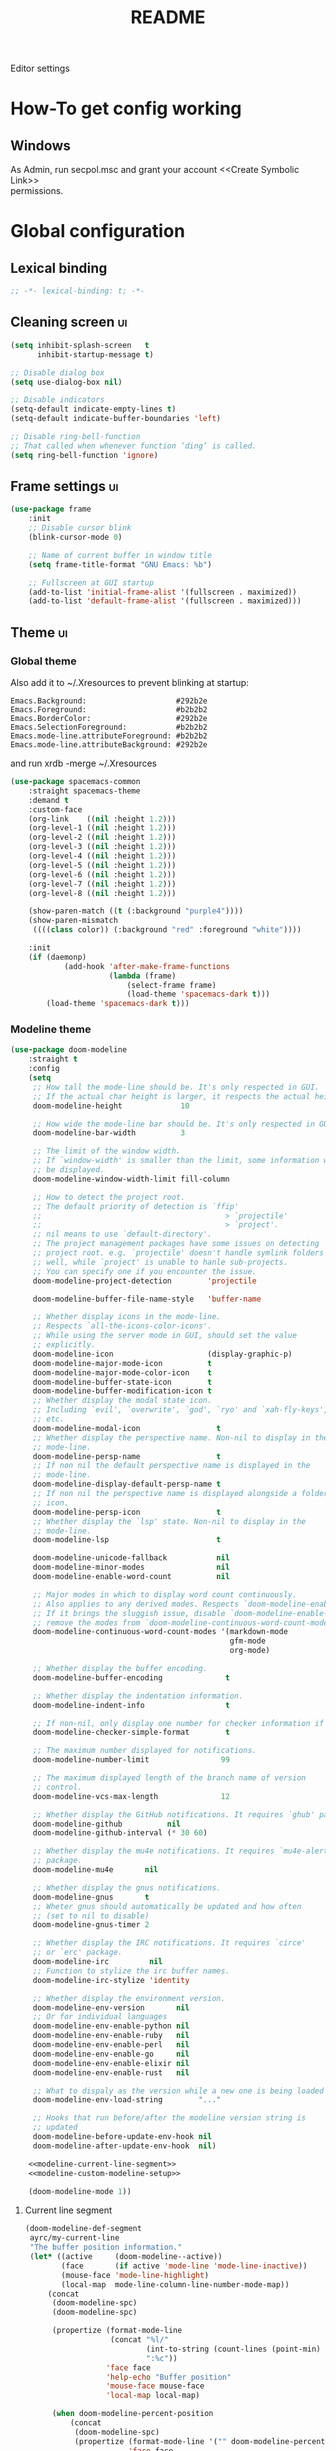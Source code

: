#+TITLE: README
#+OPTIONS: \n:t
#+STARTUP: logdone overview

Editor settings

* How-To get config working
** Windows
   As Admin, run secpol.msc and grant your account <<Create Symbolic Link>>
   permissions.

* Global configuration
** Lexical binding
   #+begin_src emacs-lisp :tangle yes
     ;; -*- lexical-binding: t; -*-
   #+end_src

** Cleaning screen                                                                              :ui:
   #+begin_src emacs-lisp :tangle yes
     (setq inhibit-splash-screen   t
           inhibit-startup-message t)

     ;; Disable dialog box
     (setq use-dialog-box nil)

     ;; Disable indicators
     (setq-default indicate-empty-lines t)
     (setq-default indicate-buffer-boundaries 'left)

     ;; Disable ring-bell-function
     ;; That called when whenever function ‘ding’ is called.
     (setq ring-bell-function 'ignore)
   #+end_src

** Frame settings                                                                               :ui:
   #+begin_src emacs-lisp :tangle yes
     (use-package frame
         :init
         ;; Disable cursor blink
         (blink-cursor-mode 0)

         ;; Name of current buffer in window title
         (setq frame-title-format "GNU Emacs: %b")

         ;; Fullscreen at GUI startup
         (add-to-list 'initial-frame-alist '(fullscreen . maximized))
         (add-to-list 'default-frame-alist '(fullscreen . maximized)))
   #+end_src

** Theme                                                                                        :ui:
*** Global theme
    Also add it to ~/.Xresources to prevent blinking at startup:
    #+begin_src text
      Emacs.Background:                    #292b2e
      Emacs.Foreground:                    #b2b2b2
      Emacs.BorderColor:                   #292b2e
      Emacs.SelectionForeground:           #b2b2b2
      Emacs.mode-line.attributeForeground: #b2b2b2
      Emacs.mode-line.attributeBackground: #292b2e
    #+end_src
    and run xrdb -merge ~/.Xresources

    #+begin_src emacs-lisp :tangle yes
      (use-package spacemacs-common
          :straight spacemacs-theme
          :demand t
          :custom-face
          (org-link    ((nil :height 1.2)))
          (org-level-1 ((nil :height 1.2)))
          (org-level-2 ((nil :height 1.2)))
          (org-level-3 ((nil :height 1.2)))
          (org-level-4 ((nil :height 1.2)))
          (org-level-5 ((nil :height 1.2)))
          (org-level-6 ((nil :height 1.2)))
          (org-level-7 ((nil :height 1.2)))
          (org-level-8 ((nil :height 1.2)))

          (show-paren-match ((t (:background "purple4"))))
          (show-paren-mismatch
           ((((class color)) (:background "red" :foreground "white"))))

          :init
          (if (daemonp)
                  (add-hook 'after-make-frame-functions
                            (lambda (frame)
                                (select-frame frame)
                                (load-theme 'spacemacs-dark t)))
              (load-theme 'spacemacs-dark t)))
    #+end_src

*** Modeline theme
    #+begin_src emacs-lisp :tangle yes :noweb yes
      (use-package doom-modeline
          :straight t
          :config
          (setq
           ;; How tall the mode-line should be. It's only respected in GUI.
           ;; If the actual char height is larger, it respects the actual height.
           doom-modeline-height             10

           ;; How wide the mode-line bar should be. It's only respected in GUI.
           doom-modeline-bar-width          3

           ;; The limit of the window width.
           ;; If `window-width' is smaller than the limit, some information won't
           ;; be displayed.
           doom-modeline-window-width-limit fill-column

           ;; How to detect the project root.
           ;; The default priority of detection is `ffip'
           ;;                                         > `projectile'
           ;;                                         > `project'.
           ;; nil means to use `default-directory'.
           ;; The project management packages have some issues on detecting
           ;; project root. e.g. `projectile' doesn't handle symlink folders
           ;; well, while `project' is unable to hanle sub-projects.
           ;; You can specify one if you encounter the issue.
           doom-modeline-project-detection        'projectile

           doom-modeline-buffer-file-name-style   'buffer-name

           ;; Whether display icons in the mode-line.
           ;; Respects `all-the-icons-color-icons'.
           ;; While using the server mode in GUI, should set the value
           ;; explicitly.
           doom-modeline-icon                     (display-graphic-p)
           doom-modeline-major-mode-icon          t
           doom-modeline-major-mode-color-icon    t
           doom-modeline-buffer-state-icon        t
           doom-modeline-buffer-modification-icon t
           ;; Whether display the modal state icon.
           ;; Including `evil', `overwrite', `god', `ryo' and `xah-fly-keys',
           ;; etc.
           doom-modeline-modal-icon                 t
           ;; Whether display the perspective name. Non-nil to display in the
           ;; mode-line.
           doom-modeline-persp-name                 t
           ;; If non nil the default perspective name is displayed in the
           ;; mode-line.
           doom-modeline-display-default-persp-name t
           ;; If non nil the perspective name is displayed alongside a folder
           ;; icon.
           doom-modeline-persp-icon                 t
           ;; Whether display the `lsp' state. Non-nil to display in the
           ;; mode-line.
           doom-modeline-lsp                        t

           doom-modeline-unicode-fallback           nil
           doom-modeline-minor-modes                nil
           doom-modeline-enable-word-count          nil

           ;; Major modes in which to display word count continuously.
           ;; Also applies to any derived modes. Respects `doom-modeline-enable-word-count'.
           ;; If it brings the sluggish issue, disable `doom-modeline-enable-word-count' or
           ;; remove the modes from `doom-modeline-continuous-word-count-modes'.
           doom-modeline-continuous-word-count-modes '(markdown-mode
                                                       gfm-mode
                                                       org-mode)

           ;; Whether display the buffer encoding.
           doom-modeline-buffer-encoding              t

           ;; Whether display the indentation information.
           doom-modeline-indent-info                  t

           ;; If non-nil, only display one number for checker information if applicable.
           doom-modeline-checker-simple-format        t

           ;; The maximum number displayed for notifications.
           doom-modeline-number-limit                99

           ;; The maximum displayed length of the branch name of version
           ;; control.
           doom-modeline-vcs-max-length              12

           ;; Whether display the GitHub notifications. It requires `ghub' package.
           doom-modeline-github          nil
           doom-modeline-github-interval (* 30 60)

           ;; Whether display the mu4e notifications. It requires `mu4e-alert'
           ;; package.
           doom-modeline-mu4e       nil

           ;; Whether display the gnus notifications.
           doom-modeline-gnus       t
           ;; Wheter gnus should automatically be updated and how often
           ;; (set to nil to disable)
           doom-modeline-gnus-timer 2

           ;; Whether display the IRC notifications. It requires `circe'
           ;; or `erc' package.
           doom-modeline-irc         nil
           ;; Function to stylize the irc buffer names.
           doom-modeline-irc-stylize 'identity

           ;; Whether display the environment version.
           doom-modeline-env-version       nil
           ;; Or for individual languages
           doom-modeline-env-enable-python nil
           doom-modeline-env-enable-ruby   nil
           doom-modeline-env-enable-perl   nil
           doom-modeline-env-enable-go     nil
           doom-modeline-env-enable-elixir nil
           doom-modeline-env-enable-rust   nil

           ;; What to dispaly as the version while a new one is being loaded
           doom-modeline-env-load-string        "..."

           ;; Hooks that run before/after the modeline version string is
           ;; updated
           doom-modeline-before-update-env-hook nil
           doom-modeline-after-update-env-hook  nil)

          <<modeline-current-line-segment>>
          <<modeline-custom-modeline-setup>>

          (doom-modeline-mode 1))
    #+end_src

**** Current line segment
     #+begin_src emacs-lisp :tangle no :noweb-ref modeline-current-line-segment
       (doom-modeline-def-segment
        ayrc/my-current-line
        "The buffer position information."
        (let* ((active     (doom-modeline--active))
               (face       (if active 'mode-line 'mode-line-inactive))
               (mouse-face 'mode-line-highlight)
               (local-map  mode-line-column-line-number-mode-map))
            (concat
             (doom-modeline-spc)
             (doom-modeline-spc)

             (propertize (format-mode-line
                          (concat "%l/"
                                  (int-to-string (count-lines (point-min) (point-max)))
                                  ":%c"))
                         'face face
                         'help-echo "Buffer position"
                         'mouse-face mouse-face
                         'local-map local-map)

             (when doom-modeline-percent-position
                 (concat
                  (doom-modeline-spc)
                  (propertize (format-mode-line '("" doom-modeline-percent-position "%%"))
                              'face face
                              'help-echo "Buffer percentage"
                              'mouse-face mouse-face
                              'local-map local-map)))

             (when (or line-number-mode
                       column-number-mode
                       doom-modeline-percent-position)
                 (doom-modeline-spc)))))
     #+end_src

**** Custom modeline setup
     #+begin_src emacs-lisp :tangle no :noweb-ref modeline-custom-modeline-setup
       (doom-modeline-def-modeline 'ayrc/my-simple-line
                                   '(
                                     bar
                                     matches
                                     buffer-info
                                     remote-host
                                     ayrc/my-current-line
                                     parrot
                                     selection-info
                                     )
                                   '(
                                     misc-info
                                     input-method
                                     buffer-encoding
                                     major-mode
                                     process
                                     vcs
                                     lsp
                                     checker
                                     )
                                   )

       (defun ayrc/setup-custom-doom-modeline ()
           (doom-modeline-set-modeline 'ayrc/my-simple-line 'default))
       (add-hook 'doom-modeline-mode-hook 'ayrc/setup-custom-doom-modeline)
     #+end_src

** Bookmarks
   #+begin_src emacs-lisp :tangle yes
     (use-package bookmark
         :config
         (setq bookmark-save-flag    1
               bookmark-default-file (expand-file-name
                                      "bookmarks"
                                      ayrc/path-to-session-configs-dir)))
   #+end_src

** Recent files
   #+begin_src emacs-lisp :tangle yes :noweb no
     (use-package recentf
         :config
         (setq recentf-save-file (expand-file-name
                                  "recentf-save.el"
                                  ayrc/path-to-session-configs-dir)))
   #+end_src

** Backups in /tmp
   #+begin_src emacs-lisp :tangle yes
     (use-package files
         :init
         (setq
          backup-directory-alist         `((".*" . ,temporary-file-directory))
          auto-save-file-name-transforms `((".*" ,temporary-file-directory t))))
   #+end_src

** [[https://github.com/purcell/exec-path-from-shell][Use user ${PATH} from shell]]
   Make Emacs use the $PATH set up by the user's shell

   #+begin_src emacs-lisp :tangle yes
     (use-package exec-path-from-shell
         :straight t
         :after (:any python)
         :commands (exec-path-from-shell-initialize
                    exec-path-from-shell-copy-env)
         :config
         (setq exec-path-from-shell-check-startup-files nil)

         (when (memq window-system '(mac ns x))
             (add-to-list 'exec-path-from-shell-variables "PYENV_ROOT")))
   #+end_src

** Auto revert mode
   Revert buffers when files on disk change

   #+begin_src emacs-lisp :tangle yes
     (use-package autorevert
         :defer t
         :diminish auto-revert-mode)
   #+end_src

** Abbrev mode
   Word abbreviations mode. In Abbrev mode, inserting an abbreviation causes
   it to expand and be replaced by its expansion

   #+begin_src emacs-lisp :tangle yes
     (use-package abbrev
         :defer t
         :commands (abbrev-mode)
         :diminish abbrev-mode)
   #+end_src

** Visual line mode
   #+begin_src emacs-lisp :tangle yes
     (setq word-wrap t)
     (diminish 'visual-line-mode)
   #+end_src

** Disable automatic line breaking
   When Auto Fill mode is enabled, inserting a space at a column
   beyond ‘current-fill-column’ automatically breaks the line at a
   previous space.

   This minor-mode have bad behavior almost in all modes.

   #+begin_src emacs-lisp :tangle yes
     (diminish 'auto-fill-function)

     (auto-fill-mode            -1)
     (remove-hook 'text-mode-hook #'turn-on-auto-fill)
   #+end_src

** Indents
   #+begin_src emacs-lisp :tangle yes
     (setq-default tab-width 4)
     (setq-default pc-basic-offset 4)
     (setq-default standart-indent 4)
     (setq-default indent-tabs-mode nil)
   #+end_src

** Selection
*** Common clipboard with XServer/Wayland
    #+begin_src emacs-lisp :tangle yes
      (setq select-enable-clipboard t)

      (use-package xclip
          :if (eq system-type 'gnu/linux)
          :straight t
          :init
          (xclip-mode 1))

      (use-package pbcopy
          :if (eq system-type 'darwin)
          :straight t
          :init
          (turn-on-pbcopy))
    #+end_src

*** Delete Selection mode
    If you enable Delete Selection mode, a minor mode,
    then inserting text while the mark is active causes the selected text
    to be deleted first. This also deactivates the mark. Many graphical
    applications follow this convention, but Emacs does not.

    #+begin_src emacs-lisp :tangle yes
      (delete-selection-mode t)
    #+end_src

** Set newline at the end of file
   #+begin_src emacs-lisp :tangle yes
     (setq require-final-newline t)
     (setq next-line-add-newlines t)
   #+end_src

** [[https://github.com/editorconfig/editorconfig-emacs][EditorConfig]]
   #+begin_src emacs-lisp :tangle yes
     (use-package editorconfig
         :straight t
         :diminish editorconfig-mode
         :init
         (editorconfig-mode))
   #+end_src

** Use 'y' and `n' instead of 'yes' and 'not'                                                   :ui:
   #+begin_src emacs-lisp :tangle yes
     (fset 'yes-or-no-p 'y-or-n-p)
   #+end_src

** Scroll settings                                                                              :ui:
   #+begin_src emacs-lisp :tangle yes :noweb yes
     (use-package pixel-scroll
         :bind (("M-n" . (lambda nil (interactive) (pixel-scroll-up 1)))
                ("M-p" . (lambda nil (interactive) (pixel-scroll-down 1)))
                ([remap scroll-down-command] . #'golden-ratio-scroll-screen-down)
                ([remap scroll-up-command]   . #'golden-ratio-scroll-screen-up))
         :init
         <<golden-ratio-scroll-screen>>

         (defun ayrc/pixel-scroll-pre-command-hook ()
             (pixel-scroll-mode)
             (remove-hook 'pre-command-hook #'ayrc/pixel-scroll-pre-command-hook))
         (add-hook 'pre-command-hook #'ayrc/pixel-scroll-pre-command-hook)

         :config
         <<scroll-perfomance>>
         <<scroll-smoothness>>)
   #+end_src

*** Perfomance
    #+begin_src emacs-lisp :tangle no :noweb-ref scroll-perfomance
      ;; Reduce rendering/line scan work for Emacs by not rendering cursors or
      ;; regions in non-focused windows.
      (setq-default cursor-in-non-selected-windows nil)

      (setq
       ;; More performant rapid scrolling over unfontified regions. May cause
       ;; brief spells of inaccurate syntax highlighting right after scrolling,
       ;; which should quickly self-correct.
       ;; No (less) lag while scrolling lots.
       fast-but-imprecise-scrolling    t

       ;; Don’t compact font caches during GC.
       inhibit-compacting-font-caches  t

       ;; Just don't even fontify if we're still catching up on user input.
       jit-lock-defer-time             0

       highlight-nonselected-windows   nil)
    #+end_src

*** Smoothness
    #+begin_src emacs-lisp :tangle no :noweb-ref scroll-smoothness
      (setq
       ;; scroll-preserve-screen-position nil
       scroll-step                   1
       scroll-margin                 0
       scroll-conservatively         0

       ;; Never go back to the old scrolling behaviour.
       pixel-dead-time               0

       pixel-wait                    0
       ;; Scroll by number of pixels instead of
       ;; lines (t = frame-char-height pixels).
       pixel-resolution-fine-flag    t

       ;; Distance in pixel-resolution to scroll each mouse wheel event.
       mouse-wheel-scroll-amount     '(1 ((shift) . 1))
       mouse-wheel-follow-mouse      t
       mouse-wheel-progressive-speed nil)
    #+end_src

*** Golden ratio
    #+begin_src emacs-lisp :tangle no :noweb-ref golden-ratio-scroll-screen
      (use-package golden-ratio-scroll-screen
          :straight t
          :defer t
          :after (pixel-scroll)
          :custom-face
          (golden-ratio-scroll-highlight-line-face
           ((t (:background "#3c394a" :foreground "#5b576e"))))
          :commands (golden-ratio-scroll-screen-down
                     golden-ratio-scroll-screen-up))
    #+end_src

** Highlighting                                                                                 :ui:
*** Syntax                                                                                      :ui:
    #+begin_src emacs-lisp :tangle yes
      (use-package font-lock
          :defer t
          :commands (font-lock-mode global-font-lock-mode)
          :config
          (setq font-lock-maximum-decoration t))
    #+end_src

*** Expressions between {},[],()                                                                :ui:
    Highlight matching paren

    #+begin_src emacs-lisp :tangle yes
      (use-package paren
          :defer t
          :commands (show-paren-mode)
          :init
          (show-paren-mode)

          :config
          (setq show-paren-delay 0
                show-paren-style 'expression))
    #+end_src

** [[https://github.com/domtronn/all-the-icons.el][Icons]]                                      :ui:
   A library for inserting Developer icons

   #+begin_src emacs-lisp :tangle yes
     (use-package all-the-icons
         :straight t
         :demand t
         :config
         (unless (member "all-the-icons" (font-family-list))
             (all-the-icons-install-fonts t)))
   #+end_src

** Current line hightlight                                                                      :ui:
   #+begin_src emacs-lisp :tangle yes
     (use-package hl-line
         :init
         (global-hl-line-mode 1))
   #+end_src

** Line numbering                                                                               :ui:
   #+begin_src emacs-lisp :tangle yes
     (use-package display-line-numbers
         :defer t
         :after (:any company)
         :commands (display-line-numbers)
         :init
         (line-number-mode     t)
         (column-number-mode   t)

         ;; Don't show current buffer size
         (size-indication-mode nil)

         :config
         (setq display-line-numbers-width-start 5))
   #+end_src

** Eldoc                                                                                        :ui:
   #+begin_src emacs-lisp :tangle yes
     (use-package eldoc
         :diminish eldoc-mode
         :init
         (global-eldoc-mode -1))
   #+end_src

** [[https://github.com/emacs-dashboard/emacs-dashboard][Dashboard]]                            :ui:
   #+begin_src emacs-lisp :tangle yes
     (use-package dashboard
         :straight t
         :diminish page-break-lines-mode
         :init
         (dashboard-setup-startup-hook)

         :config
         (setq initial-buffer-choice       (lambda ()  (get-buffer "*dashboard*"))
               dashboard-set-footer        nil
               dashboard-center-content    t
               dashboard-show-shortcuts    t
               dashboard-set-file-icons    t
               dashboard-set-heading-icons t
               dashboard-banner-logo-title "Welcome to Emacs"
               dashboard-items             '((recents  . 5)
                                             (bookmarks . 5)
                                             (projects . 5))))
   #+end_src

** [[https://github.com/bbatsov/projectile][Project managment]]                         :hotkeys:ui:
   #+begin_src emacs-lisp :tangle yes :noweb yes
     (use-package projectile
         :straight t
         :delight '(:eval (format "[P<%s>]" (projectile-project-name)))
         :bind (:map projectile-mode-map
                     ("<f9>"    . projectile-compile-project)
                     ("C-x p o" . projectile-switch-open-project)
                     ("C-x p s" . projectile-switch-project)
                     ("C-c p i" . projectile-invalidate-cache)
                     ("C-c p z" . projectile-cache-current-file)

                     ("C-c p s" . ayrc/helm-projectile-grep-or-rg)
                     ("C-c p h" . helm-projectile)
                     ("C-c p p" . helm-projectile-switch-project)
                     ("C-c p f" . helm-projectile-find-file)
                     ("C-c p F" . helm-projectile-find-file-in-known-projects)
                     ("C-c p g" . helm-projectile-find-file-dwim)
                     ("C-c p d" . helm-projectile-find-dir)
                     ("C-c p e" . helm-projectile-ag)
                     ("C-c p a" . helm-projectile-find-other-file)
                     ("C-c p b" . helm-projectile-switch-to-buffer))
         :init
         <<helm-projectile>>
         (projectile-mode 1)

         :config
         (setq projectile-completion-system                     'helm
               projectile-switch-project-action                 'helm-projectile
               projectile-enable-caching                        t
               projectile-project-root-files-top-down-recurring (append '("compile_commands.json" ".cquery" ".ccls" ".clangd")
                                                                        projectile-project-root-files-top-down-recurring)
               projectile-known-projects-file (expand-file-name
                                               "known-projects.el"
                                               ayrc/path-to-session-configs-dir)))
   #+end_src

*** [[https://github.com/bbatsov/helm-projectile][Helm]]                            :interactive:ui:
    #+begin_src emacs-lisp :tangle no :noweb yes :noweb-ref helm-projectile
      (use-package helm-projectile
          :straight t
          :defer t
          :commands (helm-projectile
                     helm-projectile-switch-project
                     helm-projectile-find-file
                     helm-projectile-find-file-in-known-projects
                     helm-projectile-find-file-dwim
                     helm-projectile-find-dir
                     helm-projectile-recentf
                     helm-projectile-find-other-file
                     helm-projectile-switch-to-buffer)

          :init
          <<projectile-helm-rg>>
          <<projectile-helm-ag>>

          (defun ayrc/helm-projectile-grep-or-rg ()
              "Uses helm-projectile-grep, if ag doesn't present"
              (interactive)
              (if (executable-find "rg") (helm-projectile-rg)
                  (helm-projectile-grep))))
    #+end_src

**** TODO Create pull-request to make [[https://github.com/bbatsov/helm-projectile/issues/104][useless entries]] optional
**** [[https://github.com/cosmicexplorer/helm-rg][Ripgrep]]
     A helm interface to ripgrep

     #+begin_src emacs-lisp :tangle no :noweb-ref projectile-helm-rg
       (use-package helm-rg
           :straight t
           :commands (helm-projectile-rg)
           :bind
           (:map helm-rg-map
                 ("M-b" . nil)))

     #+end_src

**** [[https://github.com/emacsorphanage/helm-ag][helm-ag]]
     Helm interface to ag. Will be used for single purpose: replace symbol in project

     #+BEGIN_SRC  emacs-lisp :tangle no :noweb-ref projectile-helm-ag
       (use-package helm-ag
           :straight t
           :commands (helm-projectile-ag)
           :init
           (setq
            helm-ag-fuzzy-match t))
#+END_SRC

** [[https://github.com/jaypei/emacs-neotree][NeoTree]]                                 :hotkeys:ui:
   A tree plugin like NerdTree for Vim

   #+begin_src emacs-lisp :tangle yes
     (use-package neotree
         :straight t
         :bind ("<f1>" . neotree-toggle)
         :config
         (setq neo-window-width 40)
         (setq neo-theme (if (display-graphic-p) 'icons 'arrow)))
   #+end_src

** [[https://emacs-helm.github.io/helm/][Helm]]                                         :hotkeys:ui:
   Incremental and narrowing framework

   #+begin_src emacs-lisp :tangle yes :noweb yes
     (use-package helm
         :straight t
         :diminish helm-mode
         :defines (helm-imenu-fuzzy-match
                   helm-apropos-fuzzy-match
                   helm-recentf-fuzzy-match
                   helm-semantic-fuzzy-match
                   helm-lisp-fuzzy-completion
                   helm-completion-in-region-fuzzy-match)
         :bind
         (("M-x"       . helm-M-x)
          ("C-x C-b"   . helm-mini)
          ("C-x b"     . helm-mini)
          ("C-c h /"   . helm-find)
          ("C-c h h"   . helm-info)
          ("C-c h o"   . helm-occur)
          ("C-c h c"   . helm-semantic)
          ("C-c h i"   . helm-imenu)
          ("C-c h s"   . helm-rg)

          ;; Pre-configured helm to build regexps.
          ("C-c h r"   . helm-regexp)
          ("C-c h l"   . helm-bookmarks)
          ("C-c h a"   . helm-apropos)
          ("C-c h x"   . helm-register)
          ("C-c h m"   . helm-man-woman)
          ("C-x C-f"   . helm-find-files)
          ("M-y"       . helm-show-kill-ring)

          :map helm-map
          ;; rebind tab to do persistent action
          ("<tab>"     . helm-execute-persistent-action)
          ("C-i"       . helm-execute-persistent-action)
          ("C-z"       . helm-select-action))

         :init
         <<helm-rg>>
         <<helm-ag>>

         (helm-mode 1)

         (add-to-list 'completion-styles `,(if (version< emacs-version "27") 'helm-flex 'flex) t)
         
         (when (not (eq system-type 'windows-nt))
             (setq x-wait-for-event-timeout nil))

         :config
         (setq  helm-completion-style                 'emacs
                helm-imenu-fuzzy-match                t
                helm-locate-fuzzy-match               t
                helm-apropos-fuzzy-match              t
                helm-recentf-fuzzy-match              t
                helm-semantic-fuzzy-match             t
                helm-lisp-fuzzy-completion            t
                helm-buffers-fuzzy-matching           t
                helm-ff-search-library-in-sexp        t
                helm-ff-file-name-history-use-recentf t
                helm-completion-in-region-fuzzy-match t

                ;; Open helm buffer inside current window, not occupy whole
                ;; other window
                helm-split-window-inside-p           t

                ;; Move to end or beginning of source when reaching top or
                ;; bottom of source.
                helm-move-to-line-cycle-in-source     nil

                ;; Scroll 8 lines other window using M-<next>/M-<prior>
                helm-scroll-amount                    8

                helm-autoresize-max-height            50
                helm-autoresize-min-height            10


                helm-ff-file-name-history-use-recentf t)

         ;; Autoresize helm minibufer
         (helm-autoresize-mode t))



   #+end_src

** [[http://www.dr-qubit.org/undo-tree/undo-tree.el][Undo tree]]                        :hotkeys:ui:
   Treat undo history as a tree

   #+begin_src emacs-lisp :tangle yes
     (use-package undo-tree
         :straight t
         :after (:any company)
         :diminish undo-tree-mode
         :bind (("C-x u" . undo-tree-visualize)
                ("C-."   . undo-tree-undo))
         :init
         (global-undo-tree-mode))
   #+end_src

** [[https://github.com/syohex/emacs-anzu][Display in the modeline search information]] :hotkeys:ui:
   Show number of matches in mode-line while searching

   #+begin_src emacs-lisp :tangle yes
     (use-package anzu
         :straight t
         :defines (anzu-cons-mode-line-p)
         :defer t
         :diminish anzu-mode
         :bind (([remap query-replace]        . #'anzu-query-replace)
                ([remap query-replace-regexp] . #'anzu-query-replace-regexp)

                :map isearch-mode-map
                ([remap isearch-query-replace]        . #'anzu-isearch-query-replace)
                ([remap isearch-query-replace-regexp] . #'anzu-isearch-query-replace-regexp)))
   #+end_src

** [[https://github.com/abo-abo/hydra][Hydra]]                                          :hotkeys:ui:
   Make bindings that stick around

   #+begin_src emacs-lisp :tangle yes
     (use-package hydra
         :straight t
         :defer t
         :after (:any dap)
         :commands (defhydra))
   #+end_src

** Subword mode                                                                            :hotkeys:
   #+begin_src emacs-lisp :tangle yes
     (use-package subword
         :defer t
         :after (:any company)
         :commands (global-subword-mode)
         :diminish (subword-mode global-subword-mode)
         :init
         (defun ayrc/forward-word (&optional arg)
             (interactive "p")
             (let ((table (make-syntax-table)))
                 (modify-syntax-entry ?_ "_" table)
                 (with-syntax-table table
                     (forward-word arg))))
         (global-set-key (kbd "M-f") 'ayrc/forward-word)

         (defun ayrc/backward-word (&optional arg)
             (interactive "p")
             (let ((table (make-syntax-table)))
                 (modify-syntax-entry ?_ "_" table)
                 (with-syntax-table table
                     (backward-word arg))))
         (global-set-key (kbd "M-b") 'ayrc/backward-word)

         (defun ayrc/kill-word (&optional arg)
             (interactive "p")
             (let ((table (make-syntax-table)))
                 (modify-syntax-entry ?_ "_" table)
                 (with-syntax-table table
                     (kill-word arg))))
         (global-set-key (kbd "M-d") 'ayrc/kill-word)

         (defun ayrc/backward-kill-word (&optional arg)
             (interactive "p")
             (let ((table (make-syntax-table)))
                 (modify-syntax-entry ?_ "_" table)
                 (with-syntax-table table
                     (backward-kill-word arg))))
         (global-set-key (kbd "M-DEL")         'ayrc/backward-kill-word)
         (global-set-key (kbd "M-<backspace>") 'ayrc/backward-kill-word)

         (global-subword-mode 1))
   #+end_src

** Hotkeys for changing size of buffers                                                    :hotkeys:
   #+begin_src emacs-lisp :tangle yes
     (global-set-key (kbd "<C-M-up>")    'shrink-window)
     (global-set-key (kbd "<C-M-down>")  'enlarge-window)
     (global-set-key (kbd "<C-M-left>")  'shrink-window-horizontally)
     (global-set-key (kbd "<C-M-right>") 'enlarge-window-horizontally)
   #+end_src

** Layout switching                                                                        :hotkeys:
   #+begin_src emacs-lisp :tangle yes
     (global-set-key (kbd "<AltGr>") 'toggle-input-method)
   #+end_src

** Movement between windows with M-arrow-keys (except org-mode)                            :hotkeys:
    #+begin_src emacs-lisp :tangle yes
     (if (equal nil (equal major-mode 'org-mode))
         (windmove-default-keybindings 'meta))
    #+end_src

** Add newline and indent on enter press                                                   :hotkeys:
   #+begin_src emacs-lisp :tangle yes
     (global-set-key (kbd "RET") 'newline-and-indent)
   #+end_src

** Scroll screen without changing cursor position                                          :hotkeys:
   #+begin_src emacs-lisp :tangle yes
     (global-set-key (kbd "M-n") (lambda () (interactive) (scroll-up 1)))
     (global-set-key (kbd "M-p") (lambda () (interactive) (scroll-down 1)))
   #+end_src

** Revert buffer                                                                           :hotkeys:
  #+begin_src emacs-lisp :tangle yes
    (global-set-key (kbd "<f5>") (lambda () (interactive) (revert-buffer)))
  #+end_src

** [[https://github.com/abo-abo/avy][Jump to things in Emacs tree-style]]                  :hotkeys:
   Jump to arbitrary positions in visible text and select text quickly

   #+begin_src emacs-lisp :tangle yes
     (use-package avy
         :straight t
         :bind (("C-;"     . avy-goto-char-2)
                ("C-'"     . avy-goto-line)
                ("M-g c"   . avy-goto-char)
                ("M-g e"   . avy-goto-word-0)
                ("M-g g"   . avy-goto-line)
                ("M-g w"   . avy-goto-word-1)
                ("M-g ("   . avy-goto-open-paren)
                ("M-g )"   . avy-goto-close-paren)
                ("M-g P"   . avy-pop-mark)
                ("M-g M-g" . avy-goto-line))
         :config
         (setq avy-case-fold-search nil))
   #+end_src

** [[https://github.com/magnars/expand-region.el][Expand region]]                          :hotkeys:
   #+begin_src emacs-lisp :tangle yes
     (use-package expand-region
       :straight t
       :after (:any company)
       :commands (er/expand-region)
       :bind ("C-=" . er/expand-region))
   #+end_src

** [[https://github.com/ieure/scratch-el][Scratch buffer]]                                 :hotkeys:
   #+begin_src emacs-lisp :tangle yes
     (use-package scratch
         :straight t
         :after (:any company)
         :defer t
         :bind (("C-c s c" . #'scratch)
                ("C-c s l" . (lambda () (interactive) (scratch #'emacs-lisp-mode)))))
   #+end_src

** TODO [[https://github.com/nex3/perspective-el][perspective-el]]
** TODO [[https://github.com/manateelazycat/emacs-application-framework][Emacs Application Framework]]

** Keep the same hotkeys in other keyboard layout                                          :hotkeys:
   #+begin_src emacs-lisp :tangle yes
     (use-package reverse-im
         :straight t
         :custom
         (reverse-im-input-methods '("russian-computer"))
         :config
         (reverse-im-mode t))
   #+end_src

** Compilation                                                                             :hotkeys:
   #+begin_src emacs-lisp :tangle yes
     (use-package compile
         :defer t
         :after (:any company)
         :bind (
                ;; Press to compile
                ("<f9>" . 'compile)

                ;; Errors switching
                ("<f7>" . 'next-error)
                ("<f8>" . 'previous-error)))
   #+end_src

* Non global minor modes
** [[https://github.com/antonj/Highlight-Indentation-for-Emacs][Highlight indentation]]         :ui:
   Minor modes for highlighting indentation

   #+begin_src emacs-lisp :tangle yes
     (use-package highlight-indentation
         :straight t
         :after (:any company)
         :diminish highlight-indentation-mode
         :commands (highlight-indentation-mode)
         :custom-face
         (highlight-indentation                (("#e3e3d3")))
         (highlight-indentation-current-column (("#c3b3b3"))))
   #+end_src

** [[http://elpa.gnu.org/packages/adaptive-wrap.html][Automatic line wrapping]]                 :ui:
   This package provides the `adaptive-wrap-prefix-mode' minor mode which sets
   the wrap-prefix property on the fly so that single-long-line paragraphs get
   word-wrapped in a way similar to what you'd get with M-q using
   adaptive-fill-mode, but without actually changing the buffer's text.

   #+begin_src emacs-lisp :tangle yes
     (use-package adaptive-wrap
         :straight t
         :after (:any company)
         :diminish adaptive-wrap-prefix-mode
         :hook (visual-line-mode . adaptive-wrap-prefix-mode)
         :commands (adaptive-wrap-prefix-mode)
         :config
         (progn
             (setq-default adaptive-wrap-extra-indent 2)))
   #+end_src

** [[https://github.com/nflath/hungry-delete][Hungry delete]]                              :hotkeys:
   #+begin_src emacs-lisp :tangle yes
     (use-package hungry-delete
         :straight t
         :defer t
         :after (:any company)
         :diminish hungry-delete-mode
         :commands (hungry-delete-mode))
   #+end_src

** [[https://github.com/hbin/smart-shift][Region shifting]]
   Smart shift text left/right.

   #+begin_src emacs-lisp :tangle yes
     (use-package smart-shift
         :straight t
         :after (:any company)
         :diminish smart-shift-mode
         :bind
         (:map smart-shift-mode-map
               ("<C-up>" . smart-shift-up)
               ("<C-down>" . smart-shift-down)
               ("<C-left>" . smart-shift-left)
               ("<C-right>" . smart-shift-right)))
   #+end_src

** [[https://github.com/lewang/ws-butler][Fixing up whitespaces only for touched lines]]
   Unobtrusively remove trailing whitespace

   #+begin_src emacs-lisp :tangle yes
     (use-package ws-butler
         :after (:any company)
         :diminish ws-butler-mode
         :straight t
         :commands (ws-butler-mode))
   #+end_src

** [[https://github.com/Fuco1/smartparens][Automatically pairs braces and quotes]]
   Minor mode for Emacs that deals with parens pairs and tries to be smart
   about it

   #+begin_src emacs-lisp :tangle yes
     (use-package smartparens
         :straight t
         :after (:any company)
         :functions (sp-pair)
         :diminish smartparens-mode
         :commands (smartparens-mode smartparens-strict-mode sp-pair)
         :bind (:map smartparens-mode-map
                     ("C-M-f" . sp-forward-sexp)
                     ("C-M-b" . sp-backward-sexp)

                     ("C-M-n" . sp-next-sexp)
                     ("C-M-p" . sp-previous-sexp)

                     ("C-M-t" . sp-transpose-sexp)
                     ("M-k"   . sp-backward-kill-sexp)
                     ("C-M-w" . sp-copy-sexp)
                     ("C-M-d" . delete-sexp)

                     ("M-[" . sp-backward-unwrap-sexp)
                     ("M-]" . sp-rewrap-sexp)

                     ("C-x C-t" . sp-transpose-hybrid-sexp))
         :config
         (require 'smartparens-config))
   #+end_src

** [[https://github.com/Malabarba/aggressive-indent-mode][Aggressive Indent]]
   Emacs minor mode that keeps your code always indented.
   More reliable than electric-indent-mode.

   #+begin_src emacs-lisp :tangle yes :noweb yes
     (use-package aggressive-indent
         :straight t
         :after (:any company)
         :commands (aggressive-indent-mode)
         :hook (aggressive-indent-mode . ayrc/aggressive-indent-hook)
         :diminish aggressive-indent-mode
         :init
         <<aggressive-indent-hook>>)
   #+end_src

**** Hook
     #+begin_src emacs-lisp :tangle no :noweb-ref aggressive-indent-hook
       (defun ayrc/aggressive-indent-hook ()
           (electric-indent-local-mode -1))
     #+end_src

** Folding
*** Hideshow                                                                           :interactive:
    #+begin_src emacs-lisp :tangle yes
      (use-package hideshow
          :after (:any company)
          :diminish hs-minor-mode
          :commands (hs-minor-mode)
          :bind
          (:map hs-minor-mode-map
                ("C-c f TAB" . hs-toggle-hiding)
                ("C-c f h"   . hs-hide-all)
                ("C-c f s"   . hs-show-all))
          :init
          (progn
              ;; For yaml mode and others
              (defun ayrc/indenation-toggle-fold ()
                  "Toggle fold all lines larger than indentation on current line"
                  (interactive)
                  (let ((col 1))
                      (save-excursion
                          (back-to-indentation)
                          (setq col (+ 1 (current-column)))
                          (set-selective-display
                           (if selective-display nil (or col 1)))))))
          :config
          (progn
              (add-to-list 'hs-special-modes-alist
                           (list 'nxml-mode
                                 "<!--\\|<[^/>]*[^/]>"
                                 "-->\\|</[^/>]*[^/]>"
                                 "<!--"
                                 'nxml-forward-element
                                 nil))))
    #+end_src

*** Outline mode                                                                       :interactive:
    #+begin_src emacs-lisp :tangle yes
      (use-package outline
          :after (:any company)
          :diminish outline-minor-mode
          :commands (outline-minor-mode)
          :bind (:map outline-minor-mode-map
                      ("C-c f TAB" . ayrc/outline-toggle-entry)
                      ("C-c f h"   . ayrc/outline-hide-all)
                      ("C-c f s"   . ayrc/outline-show-all))
          :hook (outline-minor-mode . ayrc/outline-hook)
          :init
          (defvar ayrc/outline-toggle-all-flag nil "toggle all flag")
          (defvar ayrc/cpos_save nil "current cursor position")

          (defun ayrc/outline-hook ()
              (make-local-variable 'ayrc/outline-toggle-all-flag)
              (make-local-variable 'ayrc/cpos_save))

          :config
          (defun ayrc/outline-toggle-entry ()
              (interactive)
              "Toggle outline hiding for the entry under the cursor"
              (if (progn
                      (setq ayrc/cpos_save (point))
                      (end-of-line)
                      (get-char-property (point) 'invisible))
                      (progn
                          (outline-show-subtree)
                          (goto-char ayrc/cpos_save))
                  (progn
                      (outline-hide-subtree)
                      (goto-char ayrc/cpos_save))))

          (defun ayrc/outline-show-all ()
              (interactive)
              "Show all outline hidings for the entire file"
              (setq ayrc/outline-toggle-all-flag nil)
              (outline-show-all))

          (defun ayrc/outline-hide-all ()
              (interactive)
              "Hide all outline hidings for the entire file"
              (setq ayrc/outline-toggle-all-flag t)
              (outline-hide-sublevels 1))

          (defun ayrc/outline-toggle-all ()
              (interactive)
              "Toggle outline hiding for the entire file"
              (if ayrc/outline-toggle-all-flag
                      (ayrc/outline-show-all)
                  (ayrc/outline-hide-all))))
    #+end_src

** Highlight TODO
    #+begin_src emacs-lisp :tangle yes
      (use-package hl-todo
          :after (:any company)
          :straight t
          :diminish hl-todo-mode
          :commands (hl-todo-mode))
    #+end_src

** Spell checking
   #+begin_src emacs-lisp :tangle yes
     (use-package flyspell
         :defer t
         :after (:any company))
   #+end_src

*** TODO Fix spell checking in text modes
    https://github.com/tmalsburg/guess-language.el
    http://manuel-uberti.github.io/emacs/2017/02/04/guess-language/

** Static code analysis
*** Flymake
    A universal on-the-fly syntax checker

    #+begin_src emacs-lisp :tangle yes :noweb yes
      (use-package flymake
          :defer t
          :after (:any company)
          :diminish flymake-mode
          :commands (flymake-mode))
    #+end_src

*** [[http://www.flycheck.org][Flycheck]]
    On-the-fly syntax checking

    #+begin_src emacs-lisp :tangle yes :noweb yes
      <<helm-flycheck-usepkg>>

      (use-package flycheck
          :straight t
          :after (:any company)
          :diminish flycheck-mode
          :commands (flycheck-mode)
          :bind (:map flycheck-mode-map
                      ("C-c h f" . helm-flycheck))
          :hook (flycheck-mode . ayrc/flycheck-hook)
          :init
          <<flycheck-hook>>
          :config
          (setq flycheck-checker-error-threshold    1000
                flycheck-standard-error-navigation  nil
                flycheck-idle-change-delay          0.01
                flycheck-check-syntax-automatically '(save
                                                      mode-enabled
                                                      idle-buffer-switch
                                                      idle-change)))

    #+end_src

**** [[https://github.com/yasuyk/helm-flycheck][Helm]]
     #+begin_src emacs-lisp :tangle no :noweb-ref helm-flycheck-usepkg
       (use-package helm-flycheck
           :straight t
           :defer t
           :after (flycheck)
           :commands (helm-flycheck))
     #+end_src

**** Hook
     #+begin_src emacs-lisp :tangle no :noweb-ref flycheck-hook
       (defun ayrc/flycheck-hook ()
           (flymake-mode -1))
     #+end_src

** TODO [[https://github.com/jacktasia/dumb-jump][dump-jump]]
   An Emacs "jump to definition" package for 40+ languages

** TODO [[https://github.com/lassik/emacs-format-all-the-code][format-all-the-code]]
   Auto-format source code with one command

** XREF
   Cross-referencing commands

   #+begin_src emacs-lisp :tangle yes :noweb yes
     <<helm-xref-usepkg>>

     (use-package xref
         :defines (xref-show-definitions-function)
         :after (:any company)
         :defer t
         :init

         (defun ayrc/setup-xref-hotkeys ()
             (ayrc/local-set-keys '(("M-,"     . xref-pop-marker-stack)
                                    ("M-?"     . xref-find-definitions)
                                    ("C-M-."   . xref-find-apropos))))
         :config
         (if (< emacs-major-version 27)
                 (setq xref-show-xrefs-function 'helm-xref-show-xrefs)
             (setq xref-show-xrefs-function 'helm-xref-show-xrefs-27
                   xref-show-definitions-function 'helm-xref-show-defs-27)))
   #+end_src

*** [[https://github.com/brotzeit/helm-xref][Helm]]
    #+begin_src emacs-lisp :tangle no :noweb-ref helm-xref-usepkg
      (use-package helm-xref
          :straight t
          :defer t
          :after (:any xref)
          :commands (helm-xref-show-xrefs
                     helm-xref-show-xrefs-27
                     helm-xref-show-defs-27))
    #+end_src

** [[http://github.com/joaotavora/yasnippet][Snippets]]
   #+begin_src emacs-lisp :tangle yes :noweb yes
     (when (not (eq system-type 'windows-nt))
         <<snippets-collection>>)

     (use-package yasnippet
         :straight t
         :after (:any company)
         :defer t
         :functions (yas-reload-all)
         :commands (yas-minor-mode yas-global-mode yas-reload-all)
         :diminish yas-minor-mode
         :config
         (setq yas-snippet-dirs
               (list (ayrc/expand-config-path "./personal-snippets")))
         (when (not (eq system-type 'windows-nt))
             (yasnippet-snippets-initialize))

         (yas-reload-all))
   #+end_src

*** [[https://github.com/AndreaCrotti/yasnippet-snippets][Ready snippets collection]]
    A collection of yasnippet snippets for many languages

    #+begin_src emacs-lisp :tangle no :noweb-ref snippets-collection
      (use-package yasnippet-snippets
          :straight t
          :demand t
          :after (:any yasnippet)
          :commands (yasnippet-snippets-initialize))
    #+end_src

** Autocompletion
*** [[http://company-mode.github.io/][Company]]
    #+begin_src emacs-lisp :tangle yes :noweb yes
      (use-package company
          :straight t
          :diminish company-mode
          :defer t
          :commands (company-mode)
          :bind
          (:map company-active-map
                ("<tab>" . company-complete-selection))
          :hook (company-mode . ayrc/company-hook)
          :init
          <<company-box-usepkg>>
          <<company-flx-usepkg>>
          <<company-quickhelp-usepkg>>

          :config
          (setq company-tooltip-align-annotations t
                company-idle-delay                0.1
                company-show-numbers              t
                company-minimum-prefix-length     1))
    #+end_src

**** [[https://www.github.com/expez/company-quickhelp][Documentation]]
     #+begin_src emacs-lisp :tangle no :noweb-ref company-quickhelp-usepkg
       (use-package company-quickhelp
           :straight t
           :after company
           :functions (company-quickhelp-manual-begin)
           :commands (company-quickhelp-local-mode)
           :bind (:map company-active-map
                       ("M-h" . #'company-quickhelp-manual-begin)))
     #+end_src

**** [[https://github.com/PythonNut/company-flx][Fuzzy matching]]
     #+begin_src emacs-lisp :tangle no :noweb-ref company-flx-usepkg
       (use-package company-flx
           :straight t
           :after (company)
           :commands (company-flx-mode))
     #+end_src

**** [[https://github.com/sebastiencs/company-box][Icons]]
     #+begin_src emacs-lisp :tangle no :noweb-ref company-box-usepkg
       (use-package company-box
           :straight t
           :disabled
           :after (company)
           :config
           (setq company-box-icons-alist company-box-icons-all-the-icons))
      #+end_src

**** Setup function
     #+begin_src emacs-lisp :tangle README-loaddefs.el
       ;;;###autoload
       (defun ayrc/setup-company (&optional mode-specific-backends)
           (company-mode 1)
           (or mode-specific-backends (setq mode-specific-backends '()))

           (let ((backends (list mode-specific-backends
                                 '(company-files        ;; files & directories
                                   company-dabbrev-code ;; dynamic code abbreviations
                                   company-keywords)    ;; keywords

                                 '(company-abbrev       ;; abbreviations
                                   company-dabbrev))))  ;; dynamic abbreviat
               (make-local-variable 'company-backends)
               (setq company-backends (-non-nil backends))))
     #+end_src

**** Hook
     #+begin_src emacs-lisp :tangle README-loaddefs.el
       ;;;###autoload
       (defun ayrc/company-hook ()
           ;; (message "BLYAAAAAAAA--- %s" (buffer-name (current-buffer)))
           (company-flx-mode)
           ;; (company-box-mode)
           (company-quickhelp-local-mode))
     #+end_src

*** Semantic
    Required for helm-semantic

    #+begin_src emacs-lisp :tangle yes
      (use-package semantic
          :after (:any company)
          :diminish semantic-mode
          :commands (semantic-mode))
    #+end_src

** [[https://github.com/leoliu/ggtags][GTags]]
   Emacs frontend to GNU Global source code tagging system

   #+NAME: gtags-system-prerequisites
   #+CAPTION: System prerequisites for GTags
   - [[https://www.gnu.org/software/global/][GNU Global]] :: intall it and put [[file:~/.emacs.d/other/etc/gtags.conf][gtags configuration]] into HOME/.globalrc
                   or gtags.conf into project root

   #+begin_src emacs-lisp :tangle yes :noweb yes
     (use-package ggtags
         :straight t
         :after (:any company)
         :diminish ggtags-mode
         :commands (ggtags-mode)
         :init
         <<helm-gtags-usepkg>>

         :config
         (setq ggtags-update-on-save nil)
         (setq ggtags-use-idutils t)
         (setq ggtags-sort-by-nearness t)
         (unbind-key "M-<" ggtags-mode-map)
         (unbind-key "M->" ggtags-mode-map))
   #+end_src

*** [[https://github.com/syohex/emacs-helm-gtags][Helm]]
    #+begin_src emacs-lisp :tangle no :noweb-ref helm-gtags-usepkg
      (use-package helm-gtags
          :straight t
          :after ggtags
          :commands (helm-gtags-select helm-gtags-find-tag)
          :config
          (setq helm-gtags-fuzzy-match t)
          (setq helm-gtags-preselect t)
          (setq helm-gtags-prefix-key "\C-cg")
          (setq helm-gtags-path-style 'relative)

          (define-key helm-gtags-mode-map (kbd "M-.") 'helm-gtags-dwim)
          (define-key helm-gtags-mode-map (kbd "M-,") 'helm-gtags-pop-stack))
    #+end_src

** [[https://github.com/Microsoft/language-server-protocol/][LSP]]
   A common protocol for language servers

*** [[https://github.com/joaotavora/eglot][Eglot]]
    A client for Language Server Protocol servers

    #+begin_src emacs-lisp :tangle yes :noweb yes
      (use-package eglot
          :straight t
          :after (:any company)
          :diminish eglot-mode
          :commands (eglot-mode eglot-ensure ayrc/eglot-hook)
          :hook (eglot-managed-mode . ayrc/eglot-hook))
    #+end_src

**** Hook
     #+begin_src emacs-lisp :tangle README-loaddefs.el
       (defun ayrc/eglot-hook ()
           (ayrc/local-set-keys '(("C-c r"   . eglot-rename)
                                  ("C-c C-r" . eglot-format)
                                  ("M-."     . eglot-find-implementation)))
           (ayrc/setup-xref-hotkeys)

           (add-to-list 'eglot-stay-out-of 'company)
           (ayrc/setup-company '(company-capf :with company-yasnippet)))
     #+end_src

*** [[https://github.com/emacs-lsp/lsp-mode][lsp-mode]]
    Emacs client/library for the Language Server Protocol

    #+begin_src emacs-lisp :tangle yes :noweb yes
      (use-package lsp-mode
          :straight t
          :after (:any company)
          :diminish lsp-mode
          :commands (lsp-mode lsp-deffered lsp-rename)
          :hook (lsp-mode . ayrc/lsp-hook)
          :bind (:map lsp-mode-map
                      ("C-c h w" . helm-lsp-workspace-symbol))
          :custom
          (lsp-enable-folding                         t)
          (lsp-enable-indentation                     t)
          (lsp-flycheck-live-reporting                t)
          (lsp-enable-file-watchers                   nil)
          (lsp-auto-configure                         nil)
          (lsp-enable-snippet                         nil)
          (lsp-keep-workspace-alive                   nil)
          :init
          <<lsp-ui-usepkg>>
          <<helm-lsp-usepkg>>)
    #+end_src

**** Hook
     #+begin_src emacs-lisp :tangle README-loaddefs.el
       (defun ayrc/lsp-hook ()
           (ayrc/local-set-keys '(("C-c r"   . lsp-rename)
                                  ("C-c C-r" . lsp-format-region)
                                  ("M-."     . lsp-ui-peek-find-definitions)
                                  ("M-,"     . xref-pop-marker-stack)
                                  ("M-?"     . lsp-ui-peek-find-references)
                                  ("C-M-."   . xref-find-apropos)))

           (flycheck-mode 1)
           (lsp-flycheck-enable)

           (ayrc/setup-company '(company-capf :with company-yasnippet))

           (lsp-ui-mode   1)
           (dap-mode      1))
     #+end_src

**** [[https://github.com/yyoncho/helm-lsp][Helm]]
     #+begin_src emacs-lisp :tangle no :noweb-ref helm-lsp-usepkg
       (use-package helm-lsp
           :straight t
           :defer t
           :after (lsp-mode)
           :commands (helm-lsp-workspace-symbol))
     #+end_src

**** [[https://github.com/emacs-lsp/lsp-ui][UI modules]]
     #+begin_src emacs-lisp :tangle no :noweb-ref lsp-ui-usepkg
       (use-package lsp-ui
           :straight t
           :defer t
           :after (lsp-mode)
           :defines (lsp-ui-flycheck-enable)
           :commands (lsp-ui-mode)
           :config
           (setq lsp-ui-peek-enable           nil
                 lsp-ui-sideline-enable       nil
                 lsp-ui-imenu-enable          t
                 lsp-ui-doc-enable            nil
                 lsp-ui-flycheck-enable       t
                 lsp-ui-doc-include-signature nil
                 lsp-ui-sideline-show-symbol  nil
                 lsp-ui-peek-fontify          'always))
     #+end_src

** Debugging
*** [[https://github.com/yyoncho/dap-mode][DAP]]
    Debug Adapter Protocol mode

    #+begin_src emacs-lisp :tangle yes
      (use-package dap-mode
          :straight t
          :defer t
          :after (lsp-mode)
          :diminish dap-mode
          :defines (dap-lldb-debug-program)
          :commands (dap-register-debug-template)
          :hook (dap-mode . ayrc/dap-hook)
          :init
          (defun ayrc/dap-hook ()
              (setq dap-lldb-debug-program '("/usr/bin/lldb-vscode"))
              (add-hook 'dap-stopped-hook
                        (lambda (_debug_session) (call-interactively #'dap-hydra)))

              ;; use tooltips for mouse hover
              ;; if it is not enabled `dap-mode' will use the minibuffer.
              (tooltip-mode 1)

              (dap-ui-mode 1)

              ;; enables mouse hover support
              (dap-tooltip-mode 1))

          :config
          (defun ayrc/dap-remove-nth-first-templates (count)
              "For removing useless dap templates after loading of
                  language specific dap parts"
              (setq dap-debug-template-configurations
                    (progn
                        (let ((rest-of-debug-templates
                               (nthcdr
                                count
                                dap-debug-template-configurations)))
                            (if (listp rest-of-debug-templates)
                                    '()
                                rest-of-debug-templates))))))
    #+end_src

* Helpful functions
** Reload configuration                                                                :interactive:
   #+begin_src emacs-lisp :tangle README-loaddefs.el
     ;;;###autoload
     (defun ayrc/reload-configuration ()
         "Reload configuration starting from ~/.emacs.d/init.el"
         (interactive)
         (load-file (ayrc/expand-config-path "./init.el")))
   #+end_src

** Rename current buffer and file                                                      :interactive:
   #+begin_src emacs-lisp :tangle README-loaddefs.el
     ;;;###autoload
     (defun ayrc/rename-current-file-and-buffer ()
       "Rename the current buffer and file it is visiting."
       (interactive)
       (let ((filename (buffer-file-name)))
         (if (not (and filename (file-exists-p filename)))
             (message "Buffer is not visiting a file!")
           (let ((new-name (read-file-name "New name: " filename)))
             (cond
              ((vc-backend filename) (vc-rename-file filename new-name))
              (t
               (rename-file filename new-name t)
               (set-visited-file-name new-name t t)))))))
   #+end_src

** Edit files as root                                                                  :interactive:
   #+begin_src emacs-lisp :tangle README-loaddefs.el
     ;;;###autoload
     (defun ayrc/sudo-edit (&optional arg)
       "Edit currently visited file as root.

     With a prefix ARG prompt for a file to visit.
     Will also prompt for a file to visit if current
     buffer is not visiting a file."
       (interactive "P")
       (if (or arg (not buffer-file-name))
           (find-file (concat "/sudo:root@localhost:"
                              (ido-read-file-name "Find file(as root): ")))
         (find-alternate-file (concat "/sudo:root@localhost:" buffer-file-name))))

   #+end_src

** Copy the current buffer file name to the clipboard                                  :interactive:
   #+begin_src emacs-lisp :tangle README-loaddefs.el
     ;;;###autoload
     (defun ayrc/copy-file-name-to-clipboard ()
       "Copy the current buffer file name to the clipboard."
       (interactive)
       (let ((filename (if (equal major-mode 'dired-mode)
                           default-directory
                         (buffer-file-name))))
         (when filename
           (kill-new filename)
           (message "Copied buffer file name '%s' to the clipboard." filename))))
   #+end_src

** CRLF to LF                                                                          :interactive:
   #+begin_src emacs-lisp :tangle README-loaddefs.el
     ;;;###autoload
     (defun ayrc/dos2unix (_buffer)
         "Automate M-% C-q C-m RET C-q C-j RET"
         (interactive "*b")
         (save-excursion
             (goto-char (point-min))
             (while (search-forward (string ?\C-m) nil t)
                 (replace-match (string ?\C-j) nil t))))
   #+end_src

** Copy hooks
   #+begin_src emacs-lisp :tangle README-loaddefs.el
     ;;;###autoload
     (defun ayrc/copy-hooks-to (from-hook to-hook)
       (dolist (hook from-hook)
         (add-hook to-hook hook)))
   #+end_src

** Find path to executable
   #+begin_src emacs-lisp :tangle README-loaddefs.el
     ;;;###autoload
     (defun ayrc/executable-find (command)
         "Search for COMMAND in `exec-path' and return the absolute file name.
     Return nil if COMMAND is not found anywhere in `exec-path'."
         ;; Use 1 rather than file-executable-p to better match the behavior of
         ;; call-process.
         (locate-file command exec-path exec-suffixes 1))
   #+end_src

** Set multiple local bindings
   #+begin_src emacs-lisp :tangle README-loaddefs.el
     ;;;###autoload
     (defun ayrc/local-set-keys (key-commands)
         "Set multiple local bindings with KEY-COMMANDS list."
         (let ((local-map (current-local-map)))
             (dolist (kc key-commands)
                 (define-key local-map
                     (kbd (car kc))
                     (cdr kc)))))
   #+end_src

** Get occurencies of non-ascii characters                                             :interactive:
   #+begin_src emacs-lisp :tangle README-loaddefs.el
     ;;;###autoload
     (defun ayrc/occur-non-ascii ()
         "Find any non-ascii characters in the current buffer."
         (interactive)
         (occur "[^[:ascii:]]"))
   #+END_SRC

** Functions for making text pretty                                                    :interactive:
   #+begin_src emacs-lisp :tangle README-loaddefs.el
     ;;;###autoload
     (defun ayrc/tabify-buffer ()
         "Replace spaces by from buffer."
         (interactive)
         (tabify (point-min) (point-max)))

     ;;;###autoload
     (defun ayrc/untabify-buffer ()
         "Remove tabs from buffer."
         (interactive)
         (untabify (point-min) (point-max)))

     ;;;###autoload
     (defun ayrc/indent-buffer ()
       "Indent region."
       (interactive)
       (indent-region (point-min) (point-max)))

     ;;;###autoload
     (defun ayrc/cleanup-buffer-notabs ()
       "Perform a bunch of operations on the whitespace content of a buffer.
     Remove tabs."
       (interactive)
       (ayrc/indent-buffer)
       (ayrc/untabify-buffer)
       (delete-trailing-whitespace)
       nil)

     ;;;###autoload
     (defun ayrc/cleanup-buffer-tabs ()
         "Perform a bunch of operations on the whitespace content of a buffer.
     Dont remove tabs."
         (interactive)
         (ayrc/indent-buffer)
         (delete-trailing-whitespace)
         nil)
   #+end_src

* Org-mode
    #+begin_src emacs-lisp :tangle yes :noweb yes
      (use-package org
          :defer t
          :commands (org-mode)
          :hook (org-mode . ayrc/orgmode-hook)
          :bind (:map org-mode-map
                      ("C-c M-l" . org-cliplink)
                      ("C-c a"   . org-agenda)
                      ("C-c h i" . helm-org-ql)
                      ("C-c h o" . helm-org-rifle-current-buffer))
          :init
          <<org-bullets-usepkg>>
          <<org-present-usepkg>>
          <<org-cliplink-usepkg>>
          <<helm-org-usepkg>>
          <<helm-org-rifle-usepkg>>
          <<org-ql-usepkg>>
          <<org-super-agenda-usepkg>>
          <<org-roam-usepkg>>
          <<org-roam-server-usepkg>>

          :config
          (setq
           org-log-done 'time
           org-startup-folded 'fold
           org-src-tab-acts-natively t
           org-tags-column -100

           org-todo-keywords '((sequence "TODO" "CURRENT" "|" "DONE" "CANCELED"))
           org-todo-keyword-faces '(("CURRENT" . "yellow")
                                    ("CANCELED" . (:foreground "RoyalBlue3"
                                                               :weight bold)))))
    #+end_src

** TODO Support of encrypted containers
** TODO [[https://github.com/IvanMalison/org-projectile][org-projectile]]
** TODO [[https://github.com/alphapapa/org-sidebar][org-sidebar]]
** TODO [[https://github.com/Chobbes/org-chef][org-chef]]
** TODO [[https://github.com/mtekman/org-treescope.el][org-treescope]]
** TODO [[https://github.com/bastibe/org-journal][org-journal]]
** [[https://github.com/emacsorphanage/org-bullets][bullets]]
   Show bullets in org-mode as UTF-8 characters

   #+begin_src emacs-lisp :tangle no :noweb-ref org-bullets-usepkg
     (use-package org-bullets
         :straight t
         :after org
         :commands (org-bullets-mode))
   #+end_src

** [[https://github.com/rlister/org-present][present]]
   Minimalist presentation minor-mode for Emacs org-mode

   #+begin_src emacs-lisp :tangle no :noweb-ref org-present-usepkg
     (use-package org-present
         :straight t
         :after org
         :commands (org-present))
   #+end_src

** [[http://github.com/rexim/org-cliplink][cliplink]]
   Insert org-mode links from the clipboard

   #+begin_src emacs-lisp :tangle no :noweb-ref org-cliplink-usepkg
     (use-package org-cliplink
         :straight t
         :after org
         :commands (org-cliplink))
   #+end_src

** [[https://github.com/alphapapa/org-rifle][helm-org-rifle]]
   #+begin_src emacs-lisp :tangle no :noweb-ref helm-org-rifle-usepkg
     (use-package helm-org-rifle
         :straight t
         :after org
         :commands (helm-org-rifle-current-buffer))
   #+end_src

** [[https://github.com/emacs-helm/helm-org][helm-org]]
   #+begin_src emacs-lisp :tangle no :noweb-ref helm-org-usepkg
     (use-package helm-org
         :straight t
         :after org)
   #+end_src

** [[https://github.com/alphapapa/org-ql][org-ql]]
   #+begin_src emacs-lisp :tangle no :noweb-ref org-ql-usepkg
     (use-package org-ql
         :straight t
         :after org
         :config
         (require 'helm-org-ql)
         (require 'org-ql-search))
   #+end_src

** [[https://github.com/alphapapa/org-super-agenda][org-super-agenda]]
   #+begin_src emacs-lisp :tangle no :noweb-ref org-super-agenda-usepkg
     (use-package org-super-agenda
         :straight t
         :after org)
   #+end_src
** [[https://github.com/org-roam/org-roam][org-roam]]
   #+begin_src emacs-lisp :tangle no :noweb-ref org-roam-usepkg
     (use-package org-roam
         :straight t
         :defer t
         :after org
         :bind (:map org-mode-map
                     (("C-c n i" . org-roam-insert))
                     (("C-c n I" . org-roam-insert-immediate))
                     :map org-roam-mode-map
                     (("C-c n l" . org-roam)
                      ("C-c n f" . org-roam-find-file)
                      ("C-c n g" . org-roam-graph))))
   #+end_src

** [[https://github.com/org-roam/org-roam-server][org-roam-server]]
   #+begin_src emacs-lisp :tangle no :noweb-ref org-roam-server-usepkg
     ;; Workaround from: https://github.com/raxod502/straight.el/issues/265
     (straight-use-package
      `(simple-httpd :type git
                     :host github
                     :repo "skeeto/emacs-web-server"
                     :local-repo "simple-httpd"))

     ;; Workaround until recipe appear on Melpa
     (straight-use-package
      `(org-roam-server :type git
                        :host github
                        :files ("assets" "index.html" :defaults)
                        :repo "org-roam/org-roam-server"))

     (use-package org-roam-server
         :straight t
         :defer t
         :after org
         :config
         (setq org-roam-server-host "127.0.0.1"
               org-roam-server-port 8080
               org-roam-server-export-inline-images t
               org-roam-server-authenticate nil
               org-roam-server-network-poll t
               org-roam-server-network-arrows nil
               org-roam-server-network-label-truncate t
               org-roam-server-network-label-truncate-length 60
               org-roam-server-network-label-wrap-length 20))
   #+end_src

** Hook
     #+begin_src emacs-lisp :tangle README-loaddefs.el
       ;;;###autoload
       (defun ayrc/orgmode-hook ()
           (display-line-numbers-mode 1)
           (visual-line-mode          1)
           (ws-butler-mode            1)
           (smartparens-mode          1)
           (semantic-mode             1)
           (yas-minor-mode            1)
           (ayrc/setup-company '(company-yasnippet))

           (org-bullets-mode)
           (org-roam-mode)
           (org-super-agenda-mode))
     #+end_src

* Clients
** TODO [[https://github.com/rejeep/prodigy.el][Prodigy]]
** TODO Gnus or mu4e
** Eshell
   #+begin_src emacs-lisp :tangle yes :noweb yes
     (use-package eshell
         :bind (("C-c e" . eshell)))
   #+end_src

** VCS
*** [[https://github.com/magit/magit][Git]]                                                                             :global_hotkeys:
     #+begin_src emacs-lisp :tangle yes
       (use-package magit
           :straight t
           :defines (magit-default-tracking-name-function
                     magit-status-buffer-switch-function
                     magit-save-some-buffers
                     magit-set-upstream-on-push)
           :commands (magit-get-top-dir)
           :bind (("C-x g" . magit-status))
           :hook (git-commit-mode-hook . magit-commit-mode-init)
           :init
           (progn
               (delete 'Git vc-handled-backends)

               ;; Close popup when commiting - this stops the commit window
               ;; hanging around
               ;; From: http://git.io/rPBE0Q
               (defadvice git-commit-commit (after delete-window activate)
                   (delete-window))

               (defadvice git-commit-abort (after delete-window activate)
                   (delete-window))

               ;; these two force a new line to be inserted into a commit window,
               ;; which stops the invalid style showing up.
               ;; From: http://git.io/rPBE0Q
               (defun magit-commit-mode-init ()
                   (when (looking-at "\n")
                       (open-line 1))))
           :config
           (progn
               ;; restore previously hidden windows
               (defadvice magit-quit-window (around magit-restore-screen activate)
                   (let ((current-mode major-mode))
                       ad-do-it
                       (when (eq 'magit-status-mode current-mode)
                           (jump-to-register :magit-fullscreen))))

               ;; magit settings
               (setq magit-default-tracking-name-function
                     'magit-default-tracking-name-branch-only
                     ;; open magit status in same window as current buffer
                     magit-status-buffer-switch-function 'switch-to-buffer
                     ;; highlight word/letter changes in hunk diffs
                     magit-diff-refine-hunk t
                     ;; ask me to save buffers
                     magit-save-some-buffers t
                     ;; ask me if I want a tracking upstream
                     magit-set-upstream-on-push 'askifnotset)))
	  #+end_src

*** [[https://bitbucket.org/agriggio/ahg/src/master/][Mercurial]]
     #+begin_src emacs-lisp :tangle yes
       (use-package ahg
           :straight t)
     #+end_src
** Dired                                                                            :global_hotkeys:
   #+begin_src emacs-lisp :tangle yes
     (use-package dired
         :defer t
         :config
         (progn
             (setq dired-recursive-deletes 'top) ;; for deleting of empty dir
             (setq dired-recursive-deletes 'always)
             (setq dired-recursive-copies 'always)

             ;; if there is a dired buffer displayed in the next window, use its
             ;; current subdir, instead of the current subdir of this dired buffe
             (setq dired-dwim-target t)))
   #+end_src

** [[https://github.com/Silex/docker.el][Docker]]                                                                           :global_hotkeys:
   #+begin_src emacs-lisp :tangle yes
     (use-package docker
         :straight t
         :bind ("C-c d" . docker))
   #+end_src

** [[https://github.com/chrisbarrett/kubernetes-el][Kubernetes]]
   #+begin_src emacs-lisp :tangle yes
     (use-package kubernetes
       :straight t
       :commands (kubernetes-overview))
   #+end_src

* Languages
** Lisp dialects
   #+begin_src emacs-lisp :tangle yes :noweb yes
     (use-package lisp-mode
         :mode (("\\.el\\'"   .  emacs-lisp-mode)
                ("\\.rkt\\'"   . scheme-mode)
                ("\\.ss\\'"    . scheme-mode)
                ("\\.scm\\'"   . scheme-mode)
                ("\\.sch\\'"   . scheme-mode))
         :hook ((eval-expression-minibuffer-setup
                 . ayrc/eval-expression-minibuffer-setup-hook)
                (ielm-mode                        . ayrc/emacs-lisp-hook)
                (lisp-interaction-mode            . ayrc/emacs-lisp-hook)
                (emacs-lisp-mode                  . ayrc/emacs-lisp-hook)
                (scheme-mode                      . ayrc/scheme-hook))
         :init
         (progn
             <<rainbow-delimiters-usepkg>>
             <<lisp-extra-font-lock-usepkg>>
             <<elisp-slime-nav-usepkg>>
             <<geiser-usepkg>>))
   #+end_src

*** Common configuration for all lisp dialects
**** [[https://github.com/Fanael/rainbow-delimiters][Highlights delimiters]]
     Such as parentheses, brackets or braces according to their depth

     #+begin_src emacs-lisp :tangle no :noweb-ref rainbow-delimiters-usepkg
       (use-package rainbow-delimiters
           :straight t
           :after (:any company)
           :commands (rainbow-delimiters-mode))
     #+end_src

**** [[https://github.com/Lindydancer/lisp-extra-font-lock][Highlight bound variables and quoted expressions in lisp]]
     #+begin_src emacs-lisp :tangle no :noweb-ref lisp-extra-font-lock-usepkg
       (use-package lisp-extra-font-lock
           :straight t
           :after (:any company)
           :commands (lisp-extra-font-lock-mode)
           :diminish lisp-extra-font-lock-mode)
     #+end_src

**** Hook
     #+begin_src emacs-lisp :tangle README-loaddefs.el
       ;;;###autoload
       (defun ayrc/lisp-hook ()
           (display-line-numbers-mode 1)
           (visual-line-mode          1)

           (ws-butler-mode            1)
           (smart-shift-mode          1)
           (smartparens-mode          1)
           (yas-minor-mode            1)
           (abbrev-mode               1)
           (hl-todo-mode              1)

           (flycheck-mode             1)

           ;; eval-expression-minibuffer doesn't support this mode
           ;; (hs-minor-mode             -1)

           (aggressive-indent-mode    1)
           (add-hook 'after-change-major-mode-hook
                     (lambda() (electric-indent-mode -1)))

           (rainbow-delimiters-mode   1)
           (eldoc-mode                1)
           (lisp-extra-font-lock-mode 1)

           (prettify-symbols-mode     1)
           (setq prettify-symbols-unprettify-at-point 'right-edge)
           (push '(">=" . ?≥) prettify-symbols-alist)
           (push '("<=" . ?≤) prettify-symbols-alist)
           (push '("lambda"  . ?λ) prettify-symbols-alist)

           (setq lisp-body-indent 4)

           (add-hook 'write-contents-functions
                     'ayrc/cleanup-buffer-notabs nil t))
     #+end_src

*** Emacs Lisp
**** [[https://github.com/purcell/elisp-slime-nav][Navigation of source with M-. & M-,]]
     #+begin_src emacs-lisp :tangle no :noweb-ref elisp-slime-nav-usepkg
       (use-package elisp-slime-nav
           :straight t
           :after (:any company)
           :commands (elisp-slime-nav-mode)
           :diminish elisp-slime-nav-mode)
     #+end_src

**** Hook
     #+begin_src emacs-lisp :tangle README-loaddefs.el
       ;;;###autoload
       (defun ayrc/emacs-lisp-hook ()
           (ayrc/lisp-hook)

           (semantic-mode 1)
           (hs-minor-mode t)
           (elisp-slime-nav-mode)

           (ayrc/setup-company '(company-elisp :with company-yasnippet)))

       ;;;###autoload
       (defun ayrc/eval-expression-minibuffer-setup-hook ()
           (ayrc/lisp-hook)

           (semantic-mode 1)
           (elisp-slime-nav-mode)

           (ayrc/setup-company '(company-elisp :with company-yasnippet)))
     #+end_src

*** [[http://www.nongnu.org/geiser/][Scheme]]
    #+NAME: scheme-system-prerequisites
    #+CAPTION: System prerequisites for Scheme packages
    - [[https://github.com/racket/racket][Racket]] :: General purpose, multi-paradigm Lisp-Scheme programming
                language
    - [[https://www.gnu.org/software/guile/][Guile]] :: GNU Ubiquitous Intelligent Language for Extensions

     #+begin_src emacs-lisp :tangle no :noweb yes :noweb-ref geiser-usepkg
       (use-package geiser
           :straight t
           :after (:any company)
           :commands (geiser-mode)
           :custom
           (geiser-active-implementations '(guile racket))
           (geiser-repl-query-on-exit-p   t))
     #+end_src

**** Hook
     #+begin_src emacs-lisp :tangle README-loaddefs.el
       ;;;###autoload
       (defun ayrc/scheme-hook ()
           (ayrc/lisp-hook)

           (hs-minor-mode 1)
           (geiser-mode   1)

           (ayrc/setup-company '(company-capf :with company-yasnippet)))
     #+end_src

** C/C++
    #+begin_src emacs-lisp :tangle yes :noweb yes
      (use-package cc-mode
          :mode (("\\.h\\'"   . c-mode)
                 ("\\.c\\'"   . c-mode)
                 ("\\.hpp\\'" . c++-mode)
                 ("\\.cpp\\'" . c++-mode))
          :hook ((c-mode   . ayrc/c-hook)
                 (c++-mode . ayrc/cpp-hook))
          :init
          <<clang-format-usepkg>>
          <<irony-usepkg>>
          <<gtags-usepkg>>
          <<ccls-usepkg>>
          <<cmake-ide-usepkg>>
          <<modern-cpp-font-lock-usepkg>>

          <<cc-configuration>>
          <<c-configuration>>
          <<cpp-configuration>>

          :config
          (setq c-basic-offset       4
                tab-width            4
                c-tab-always-indent  t
                c-default-style      '((c-mode    . "k&r")
                                       (c++-mode  . "stroustrup")
                                       (java-mode . "java"))
                c-doc-comment-style  '((java-mode . javadoc)
                                       (c-mode    . javadoc)
                                       (c++-mode  . javadoc))))
    #+end_src

*** CC configuration
    #+begin_src emacs-lisp :tangle README-loaddefs.el
        ;;;###autoload
      (defun ayrc/cc-hook ()
          (display-line-numbers-mode 1)
          (visual-line-mode          1)
          (ws-butler-mode            1)
          (smart-shift-mode          1)
          (smartparens-mode          1)
          (abbrev-mode               1)
          (semantic-mode             1)
          (yas-minor-mode            1)
          (hs-minor-mode             1)
          (hl-todo-mode              1)

          ;; Uncomfortable
          ;; (hungry-delete-mode       -1)

          ;; Setup minor mods if any component need it
          (let ((conf-variables-for-cc (list ayrc/cc-eldoc-plugin
                                             ayrc/cc-syntax-check-plugin
                                             ayrc/cc-autocompletion-plugin)))
              (if (member "irony" conf-variables-for-cc)
                      (ayrc/irony-setup))
              (if (member "gtags" conf-variables-for-cc)
                      (ayrc/gtags-setup))
              (if (member "ccls" conf-variables-for-cc)
                      (ayrc/ccls-setup)))

          ;; Autocompletion setup
          (funcall (pcase ayrc/cc-autocompletion-plugin
                       ("irony"  'ayrc/irony-autocompletion-setup)
                       ("gtags"  'ayrc/gtags-autocompletion-setup)
                       ("ccls"   'ayrc/ccls-autocompletion-setup)))

          ;; Syntax check setup
          (funcall (pcase ayrc/cc-syntax-check-plugin
                       ("irony"  'ayrc/irony-syntax-check-setup)
                       ("gtags"  'ayrc/gtags-syntax-check-setup)
                       ("ccls"   'ayrc/ccls-syntax-check-setup)))

          ;; Eldoc setup
          (funcall (pcase ayrc/cc-eldoc-plugin
                       ("irony"  'ayrc/irony-eldoc-setup)
                       ("gtags"  'ayrc/gtags-eldoc-setup)
                       ("ccls"   'ayrc/ccls-eldoc-setup))))
    #+end_src

**** [[https://github.com/sonatard/clang-format][Clang Format]]
     Format code using clang-format

     #+begin_src emacs-lisp :tangle no :noweb-ref clang-format-usepkg
       (use-package clang-format
           :straight t
           :defer t
           :after cc-mode
           :commands (clang-format clang-buffer clang-format-region))
     #+end_src

**** [[https://github.com/Sarcasm/irony-mode][Irony]]
     A C/C++ minor mode for Emacs powered by libclang

     #+NAME: irony-system-prerequisites
     #+CAPTION: System prerequisites for Irony packages
     - [[https://github.com/Sarcasm/irony-mode][irony-server]] :: A C/C++ minor mode for Emacs powered by libclang

     #+begin_src emacs-lisp :tangle no :noweb yes :noweb-ref irony-usepkg
       (use-package irony
           :straight t
           :defer t
           :after cc-mode
           :defines (irony-cdb-compilation-databases)
           :diminish irony-mode
           :commands (irony-mode)
           :init
           <<irony-autocompletion-usepkg>>
           <<irony-syntax-analytics-usepkg>>
           <<irony-eldoc-usepkg>>

           <<irony-autocompletion-config>>
           <<irony-syntax-analytics-config>>
           <<irony-eldoc-config>>

           (defun ayrc/irony-setup ()
               (ayrc/local-set-keys '(("C-c C-r" . clang-format-region)))

               (setq irony-server-install-prefix
                     (concat user-emacs-directory
                             "/contrib/servers/irony"))

               (irony-mode 1)))
     #+end_src

***** Autocompletion
****** Packages
       #+begin_src emacs-lisp :tangle no :noweb yes :noweb-ref irony-autocompletion-usepkg
         <<irony-company-usepkg>>
         <<irony-company-c-headers-usepkg>>
       #+end_src

******* [[https://github.com/Sarcasm/company-irony][Company]]
        Company mode completion back-end for Irony

        #+begin_src emacs-lisp :tangle no :noweb-ref irony-company-usepkg
          (use-package company-irony
              :straight t
              :defer t
              :after irony
              :commands (company-irony
                         company-irony-setup-begin-commands))
        #+end_src

******* [[https://github.com/hotpxl/company-irony-c-headers][Company C headers]]
        Company mode backend for C/C++ header files with Irony

        #+begin_src emacs-lisp :tangle no :noweb-ref irony-company-c-headers-usepkg
          (use-package company-irony-c-headers
              :straight t
              :defer t
              :after irony
              :commands (company-irony-c-headers))
        #+end_src

****** Configuration
       #+begin_src emacs-lisp :tangle no :noweb-ref irony-autocompletion-config
         (defun ayrc/irony-autocompletion-setup ()
             (setq company-irony-ignore-case 'smart

                   ;; Use compilation database first, clang_complete as fallback.
                   irony-cdb-compilation-databases '(irony-cdb-libclang
                                                     irony-cdb-clang-complete))

             (ayrc/setup-company '(company-irony :with
                                                 company-irony-c-headers
                                                 company-yasnippet))

             (define-key irony-mode-map [remap completion-at-point]
                 'irony-completion-at-point-async)
             (define-key irony-mode-map [remap complete-symbol]
                 'irony-completion-at-point-async)
             (irony-cdb-autosetup-compile-options)

             ;; (optional) adds CC special commands to
             ;; `company-begin-commands' in order to
             ;; trigger completion at interesting places, such as after
             ;; scope operator std::|
             (company-irony-setup-begin-commands))
       #+end_src

***** [[https://github.com/Sarcasm/flycheck-irony][Syntax analytics]]
      C, C++ and Objective-C support for Flycheck, using Irony Mode

      #+begin_src emacs-lisp :tangle no :noweb-ref irony-syntax-analytics-usepkg
        (use-package flycheck-irony
            :straight t
            :defer t
            :after irony
            :commands (flycheck-irony-setup))
      #+end_src

      #+begin_src emacs-lisp :tangle no :noweb-ref irony-syntax-analytics-config
        (defun ayrc/irony-syntax-check-setup ()
            (flycheck-mode        1)
            (flycheck-irony-setup))
      #+end_src

***** [[https://github.com/ikirill/irony-eldoc][Eldoc]]
      Irony mode support for eldoc-mode

      #+begin_src emacs-lisp :tangle no :noweb-ref irony-eldoc-usepkg
        (use-package irony-eldoc
            :straight t
            :defer t
            :after irony
            :commands (irony-eldoc))
      #+end_src

      #+begin_src emacs-lisp :tangle no :noweb-ref irony-eldoc-config
        (defun ayrc/irony-eldoc-setup ()
            (eldoc-mode  1)
            (irony-eldoc 1))
      #+end_src

**** [[https://github.com/leoliu/ggtags][GTags]]
     Emacs frontend to GNU Global source code tagging system

     #+NAME: gtags-system-prerequisites
     #+CAPTION: System prerequisites for GTags packages
     - [[https://www.gnu.org/software/global/global.html][GNU Global]] :: tag system to find an object location in various sources

     #+begin_src emacs-lisp :tangle no :noweb yes :noweb-ref gtags-usepkg
       (use-package ggtags
           :straight t
           :defer t
           :after cc-mode
           :commands (ggtags-mode)
           :init
           <<gtags-autocompletion-config>>
           <<gtags-syntax-analytics-config>>
           <<gtags-eldoc-config>>

           (defun ayrc/gtags-setup ()
               (ayrc/local-set-keys '(("C-c C-r" . clang-format-region)))

               (setq-local imenu-create-index-function
                           #'ggtags-build-imenu-index)

               (ggtags-mode 1)))
     #+end_src

***** Autocompletion
      #+begin_src emacs-lisp :tangle no :noweb-ref gtags-autocompletion-config
        (defun ayrc/gtags-autocompletion-setup ()
            (ayrc/setup-company '(company-gtags :with company-yasnippet)))
      #+end_src

***** Syntax analytics
      #+begin_src emacs-lisp :tangle no :noweb-ref gtags-syntax-analytics-config
        (defun ayrc/gtags-syntax-check-setup ()
            (flycheck-mode 1))
      #+end_src

***** Eldoc
      #+begin_src emacs-lisp :tangle no :noweb-ref gtags-eldoc-config
        (defun ayrc/gtags-eldoc-setup ()
            (eldoc-mode 1))
      #+end_src

**** [[https://github.com/MaskRay/emacs-ccls][ccls]]
     Emacs client for ccls, a C/C++ language server

     #+NAME: ccls-system-prerequisites
     #+CAPTION: System prerequisites for CCLS packages
     - [[https://github.com/MaskRay/ccls][ccls]] :: C/C++/ObjC language server supporting cross references,
               hierarchies, completion and semantic highlighting

     #+begin_src emacs-lisp :tangle no :noweb yes :noweb-ref ccls-usepkg
       (use-package ccls
           :straight t
           :defer t
           :after cc-mode
           :defines (ccls-extra-init-params)
           :diminish ccls-code-lens-mode
           :init
           <<ccls-autocompletion-config>>
           <<ccls-syntax-analytics-config>>
           <<ccls-eldoc-config>>

           (defun ayrc/ccls-setup ()
               (require 'ccls)
               (setq ccls-executable (executable-find "ccls"))

               ;; Log file
               ;; (setq ccls-args '("--log-file=/tmp/ccls-9999.log"))

               (setq ccls-extra-init-params
                     '(
                       :index       (:comments 2)
                       :completion  (:detailedLabel t)))

               ;; Add a lot of highlight mistakes
               ;; (setq ccls-sem-highlight-method 'overlay)

               (lsp-deferred)
               <<ccls-debug-support>>))
     #+end_src

***** Autocompletion
      #+begin_src emacs-lisp :tangle no :noweb-ref ccls-autocompletion-config
        (defun ayrc/ccls-autocompletion-setup ())
      #+end_src

***** Syntax analytics
      #+begin_src emacs-lisp :tangle no :noweb-ref ccls-syntax-analytics-config
        (defun ayrc/ccls-syntax-check-setup ())
      #+end_src

***** Eldoc
      #+begin_src emacs-lisp :tangle no :noweb-ref ccls-eldoc-config
        (defun ayrc/ccls-eldoc-setup ()
            (eldoc-mode 1))
      #+end_src

***** Debug support
      #+begin_src emacs-lisp :tangle no :noweb-ref ccls-debug-support
        (require 'dap-lldb)
        (ayrc/dap-remove-nth-first-templates 1)

        (dap-register-debug-template
         "AYRC Initial Configuration of LLDB::Run"
         (list :type "lldb"
               :cwd "absolute path to working directory"
               :request "launch"
               :program "absolute path to executable"
               :args (list
                      "--first_flag"
                      "--second_flag" "third_argumnt")
               :name "LLDB::Run"))
      #+end_src

**** [[https://github.com/atilaneves/cmake-ide][CMake IDE]]
     Use Emacs as a C/C++ IDE

     #+begin_src emacs-lisp :tangle no :noweb-ref cmake-ide-usepkg
       (use-package cmake-ide
           :straight t
           :defer t
           :after cc-mode
           :commands (cmake-ide-setup))
     #+end_src

*** C configuration
    #+begin_src emacs-lisp :tangle README-loaddefs.el
      ;;;###autoload
      (defun ayrc/c-hook ()
          (ayrc/cc-hook)

          (setq clang-format-style               "Linux"
                flycheck-clang-language-standard "c99"
                irony-additional-clang-options   '("-Wall"
                                                   "-Wextra")))
    #+end_src

*** C++ configuration
**** [[https://github.com/ludwigpacifici/modern-cpp-font-lock][Font-lock]]
     C++ font-lock for Emacs

     #+begin_src emacs-lisp :tangle no :noweb-ref modern-cpp-font-lock-usepkg
       (use-package modern-cpp-font-lock
           :straight t
           :defer t
           :after cc-mode
           :diminish modern-c++-font-lock-mode
           :commands (modern-c++-font-lock-mode))
     #+end_src

**** Hook
     #+begin_src emacs-lisp :tangle README-loaddefs.el
       ;;;###autoload
       (defun ayrc/cpp-hook ()
           (ayrc/cc-hook)

           (modern-c++-font-lock-mode 1)

           (setq clang-format-style               "Google"
                 flycheck-clang-language-standard "c++17"
                 irony-additional-clang-options   '("-Wall"
                                                    "-Wextra")))
     #+end_src

** Python
   Python mode settings for Emacs

   #+begin_src emacs-lisp :tangle yes :noweb yes
     (use-package python
         :mode (("wscript"   . python-mode)
                ("\\.py\\'"  . python-mode))
         :hook (python-mode . ayrc/python-hook)
         :bind (:map python-mode-map
                     ("C-c i" . run-python))
         :init
         <<venv-support-packages>>
         <<sphinx-doc-usepkg>>

         :config
         <<python-install-pkgs>>

         (setq
          python-indent-offset                                 4
          python-indent-guess-indent-offset-verbose            nil
          python-shell-interpreter                             "ipython"
          python-shell-interpreter-args                        "-i --simple-prompt"
          python-shell-completion-native-disabled-interpreters '("python")))
   #+end_src

*** Prerequisites
    Installation path: pyenv -> python
                             -> virtualenv
                             -> install all packages by running function above
**** System
     #+NAME: python-system-prerequisites
     #+CAPTION: System prerequisites for python packages
     - [[https://www.python.org/][Python]] :: The Python programming language
     - [[https://github.com/pyenv/pyenv][Pyenv]] :: [[https://github.com/pyenv/pyenv-installer][pyenv-installer]] and take a look at [[https://github.com/pyenv/pyenv/wiki/Common-build-problems][common build problems]]
     - [[https://github.com/pypa/pipenv][Pipenv]] :: Python Development Workflow for Humans
     - [[https://python-poetry.org/][Poetry]] :: Python dependency management and packaging made easy

**** Language
     #+NAME: python-language-prerequisites
     #+CAPTION: Language prerequisites for python packages

     Add language prerequisite to this list after its first mention in
     list after function definition below:
     #+begin_src emacs-lisp :tangle no :noweb yes :noweb-ref python-install-pkgs
       (defvar ayrc/python-language-prerequisites '()
           "Dependencies for fully working python mode")

       <<python-pyls>>
       <<python-pyls-isort>>
       <<python-pyls-black>>
       <<python-pylint>>
       <<python-jedi>>
       <<python-rope>>
       <<python-pyflakes>>
       <<python-mccabe>>
       <<python-pycodestyle>>
       <<python-pydocstyle>>
       <<python-autopep8>>
       <<python-yapf>>
       <<python-ipython>>
     #+end_src

     #+begin_src emacs-lisp :tangle README-loaddefs.el
       ;;;###autoload
       (defun ayrc/install-python-language-prerequisites ()
           "Install python language prerequisites.

               Prerequisites listed in ayrc/python-language-prerequisites
               global variable"
           (interactive)
           (when (and (buffer-modified-p)
                      (y-or-n-p (format "Save file %s? " (buffer-file-name))))
               (save-buffer))

           (let* ((buf-name "*prerequisites-installation*")
                  (buffer (get-buffer-create buf-name))
                  (process (get-buffer-process buffer))
                  (cmd-args (append (list "-m" "pip" "install")
                                    ayrc/python-language-prerequisites)))
               (when (and process
                          (process-live-p process))
                   (setq buffer (generate-new-buffer buf-name)))

               (with-current-buffer buffer
                   (let ((inhibit-read-only t))
                       (erase-buffer))

                   (insert "Installing python language prerequisites\n")

                   (pythonic-start-process
                    :process "PrerequisitesInstaller"
                    :buffer buffer
                    :args cmd-args)

                   (move-marker (process-mark (get-buffer-process buffer))
                                (point-max)
                                buffer)

                   (comint-mode)
                   (setq-local comint-prompt-read-only t)
                   (pop-to-buffer buffer))))
     #+end_src

     Prerequisites:
***** [[https://github.com/palantir/python-language-server][pyls]]
     #+begin_src emacs-lisp :tangle no :noweb-ref python-pyls
     (add-to-list 'ayrc/python-language-prerequisites "python-language-server")
     #+end_src

***** [[https://github.com/tomv564/pyls-mypy][pyls-mypy]]                       :temporary_disabled:
     #+begin_src emacs-lisp :tangle no :noweb-ref python-pyls-mypy
       (add-to-list 'ayrc/python-language-prerequisites "pyls-mypy")
     #+end_src

***** [[https://github.com/tomv564/pyls-mypy][pyls-isort]]
     #+begin_src emacs-lisp :tangle no :noweb-ref python-pyls-isort
     (add-to-list 'ayrc/python-language-prerequisites "pyls-isort")
     #+end_src

***** [[https://github.com/tomv564/pyls-mypy][pyls-black]]
     #+begin_src emacs-lisp :tangle no :noweb-ref python-pyls-black
     (add-to-list 'ayrc/python-language-prerequisites "pyls-black")
     #+end_src

***** [[https://www.pylint.org/][Pylint]]
     #+begin_src emacs-lisp :tangle no :noweb-ref python-pylint
     (add-to-list 'ayrc/python-language-prerequisites "pylint")
     #+end_src

***** [[https://github.com/davidhalter/jedi][Jedi]]
     #+begin_src emacs-lisp :tangle no :noweb-ref python-jedi
     (add-to-list 'ayrc/python-language-prerequisites "jedi")
     #+end_src

***** [[https://github.com/python-rope/rope][Rope]]
     #+begin_src emacs-lisp :tangle no :noweb-ref python-rope
     (add-to-list 'ayrc/python-language-prerequisites "rope")
     #+end_src

***** [[https://github.com/PyCQA/pyflakes][pyflakes]]
     #+begin_src emacs-lisp :tangle no :noweb-ref python-pyflakes
     (add-to-list 'ayrc/python-language-prerequisites "pyflakes")
     #+end_src

***** [[https://github.com/PyCQA/mccabe][mccabe]]
     #+begin_src emacs-lisp :tangle no :noweb-ref python-mccabe
     (add-to-list 'ayrc/python-language-prerequisites "mccabe")
     #+end_src

***** [[https://github.com/PyCQA/pycodestyle][pycodestyle]]
     #+begin_src emacs-lisp :tangle no :noweb-ref python-pycodestyle
     (add-to-list 'ayrc/python-language-prerequisites "pycodestyle")
     #+end_src

***** [[https://github.com/PyCQA/pydocstyle][pydocstyle]]
     #+begin_src emacs-lisp :tangle no :noweb-ref python-pydocstyle
     (add-to-list 'ayrc/python-language-prerequisites "pydocstyle")
     #+end_src

***** [[https://github.com/hhatto/autopep8][Autopep8]]
     #+begin_src emacs-lisp :tangle no :noweb-ref python-autopep8
     (add-to-list 'ayrc/python-language-prerequisites "autopep8")
     #+end_src

***** [[https://github.com/google/yapf][Yapf]]
     #+begin_src emacs-lisp :tangle no :noweb-ref python-yapf
     (add-to-list 'ayrc/python-language-prerequisites "yapf")
     #+end_src

***** [[https://github.com/ipython/ipython][ipython]]
     #+begin_src emacs-lisp :tangle no :noweb-ref python-ipython
     (add-to-list 'ayrc/python-language-prerequisites "ipython")
     #+end_src

*** Env setup modes
     #+begin_src emacs-lisp :tangle no :noweb yes :noweb-ref venv-support-packages
       <<pyenv-mode-usepkg>>
       <<pipenv-mode-usepkg>>
       <<poetry-usepkg>>
     #+end_src

**** [[https://github.com/pythonic-emacs/pyenv-mode][Pyenv]]
     #+begin_src emacs-lisp :tangle no :noweb-ref pyenv-mode-usepkg
       (use-package pyenv-mode
           :straight t
           :defer t
           :after python
           :defines (pyenv-show-active-python-in-modeline)
           :diminish pyenv-mode
           :config
           (setq pyenv-show-active-python-in-modeline t))
     #+end_src

**** [[https://github.com/pwalsh/pipenv.el][Pipenv]]
     #+begin_src emacs-lisp :tangle no :noweb-ref pipenv-mode-usepkg
       (use-package pipenv
           :straight t
           :defer t
           :after python
           :diminish pipenv-mode
           :init
           (setq pipenv-with-projectile nil))
     #+end_src

**** [[https://github.com/galaunay/poetry.el][Poetry]]
     #+begin_src emacs-lisp :tangle no :noweb-ref poetry-usepkg
       (use-package poetry
           :straight t
           :defer t
           :after python)
     #+end_src

*** Hook
    #+begin_src emacs-lisp :tangle README-loaddefs.el
      ;;;###autoload
      (defun ayrc/python-hook ()
          (exec-path-from-shell-initialize)

          (display-line-numbers-mode  1)
          (highlight-indentation-mode 1)
          (visual-line-mode           1)
          (ws-butler-mode             1)
          (hs-minor-mode              1)
          (abbrev-mode                1)
          (semantic-mode              1)
          (yas-minor-mode             1)
          (smartparens-mode           1)
          (smart-shift-mode           1)
          (hl-todo-mode               1)

          (require 'lsp-pyls)
          (require 'dap-python)
          (lsp-deferred))
    #+end_src

** [[https://github.com/Wilfred/pip-requirements.el][Pip requirments]]
   Major mode for editing pip requirements files

   #+begin_src emacs-lisp :tangle yes :noweb yes
     (use-package pip-requirements
         :straight t
         :mode (("requirements.txt$" . pip-requirements-mode)
                ("requirements.pip$" . pip-requirements-mode))
         :hook (pip-requirements-mode . ayrc/pip-hook))
   #+end_src

*** Hook
    #+begin_src emacs-lisp :tangle README-loaddefs.el
      ;;;###autoload
      (defun ayrc/pip-hook ()
          (display-line-numbers-mode 1)
          (visual-line-mode          1)
          (ws-butler-mode            1)
          (smartparens-mode          1)
          (semantic-mode             1)
          (yas-minor-mode            1)
          (hl-todo-mode              1))
    #+end_src

** TeX/LaTeX
*** Prerequisites
    #+NAME: tex-system-prerequisites
    #+CAPTION: System prerequisites for tex packages

    - [[http://tug.org/texlive/][texlive]] :: A complete TeX distribution
    - [[http://www.nongnu.org/chktex/][chktex]] :: Checks latex source for common mistakes

*** Configuration
     #+begin_src emacs-lisp :tangle yes :noweb yes
       (use-package tex-mode
           :defines (TeX-auto-save
                     TeX-parse-self
                     TeX-PDF-mode)
           :mode (("\\.tex\\'"  . latex-mode)
                  ("\\.def\\'" . latex-mode))
           :commands (latex-mode
                      LaTeX-mode
                      plain-tex-mode
                      LaTeX-preview-setup)
           :hook ((latex-mode     . ayrc/tex-hook)
                  (LaTeX-mode     . ayrc/tex-hook)
                  (plain-tex-mode . ayrc/tex-hook))
           :init
           <<auctex-usepkg>>
           <<auctex-company-usepkg>>
           <<latex-math-company-usepkg>>
           <<latex-math-preview-usepkg>>
           <<latex-preview-pane-usepkg>>
           <<latex-pretty-symbols-usepkg>>)
     #+end_src

**** [[https://www.gnu.org/software/auctex/][AUCTEX]]
     Sophisticated document creation

     #+begin_src emacs-lisp :tangle no :noweb-ref auctex-usepkg
       (use-package auctex
           :straight t
           :defer t
           :after tex-mode)
     #+end_src

**** Preview
***** [[https://www.emacswiki.org/emacs/LaTeXPreviewPane][Preview pane]]
      Minor mode that enables you to preview your LaTeX files directly in Emacs

      #+begin_src emacs-lisp :tangle no :noweb-ref latex-preview-pane-usepkg
        (use-package latex-preview-pane
            :straight t
            :defer t
            :after auctex
            :commands (latex-preview-pane-enable)
            :config (progn
                        (setq pdf-latex-command "xelatex")))
      #+end_src

***** Separated preview
      #+begin_src emacs-lisp :tangle no :noweb-ref latex-separated-preview-setup
        (setq-default
         preview-scale 1.4
         preview-scale-function '(lambda ()
                                     (* (/ 10.0 (preview-document-pt))
                                        preview-scale)))
      #+end_src

***** [[https://gitlab.com/latex-math-preview/latex-math-preview][Math preview]]
      Previews a mathematical expression pointed by the cursor

      #+begin_src emacs-lisp :tangle no :noweb-ref latex-math-preview-usepkg
        (use-package latex-math-preview
            :straight t
            :defer t
            :after (auctex))
      #+end_src

**** [[https://bitbucket.org/mortiferus/latex-pretty-symbols.el][Pretty symbols]]
     Makes emacs display unicode characters instead of latex commands

     #+begin_src emacs-lisp :tangle no :noweb-ref latex-pretty-symbols-usepkg
       (use-package latex-pretty-symbols
           :straight t
           :defer t
           :after auctex)
     #+end_src

**** Autocompletion
***** [[https://github.com/vspinu/company-math][Latex math symbols]]
      #+begin_src emacs-lisp :tangle no :noweb-ref latex-math-company-usepkg
        (use-package company-math
            :straight t
            :defer t
            :after auctex
            :commands (company-math-symbols-latex
                       company-latex-commands))
      #+end_src

***** [[https://github.com/alexeyr/company-auctex][Auctex company]]
      company-mode autocompletion for auctex

      #+begin_src emacs-lisp :tangle no :noweb-ref auctex-company-usepkg
        (use-package company-auctex
            :straight t
            :defer t
            :after auctex
            :commands (company-auctex-init))
      #+end_src

**** Hook
      #+begin_src emacs-lisp :tangle README-loaddefs.el :noweb yes
        ;;;###autoload
        (defun ayrc/tex-hook ()
            (setq TeX-auto-save  t
                  TeX-parse-self t
                  TeX-PDF-mode   t)

            (setq-default TeX-PDF-mode t)
            (setq-default TeX-master nil)
            (setq-default TeX-engine 'xetex)

            <<latex-separated-preview-setup>>

            (display-line-numbers-mode 1)
            (visual-line-mode          1)

            ;; Code listings indented too
            ;; (aggressive-indent-mode    -1)

            (ws-butler-mode            1)
            (smart-shift-mode          1)
            (smartparens-mode          1)
            (abbrev-mode               1)
            (semantic-mode             1)
            (yas-minor-mode            1)
            (hl-todo-mode              1)

            (hs-minor-mode             1)
            (flycheck-mode             1)
            (tex-fold-mode             1)

            (ayrc/setup-company '(company-math-symbols-latex
                                  company-latex-commands))
            (company-auctex-init)

            (LaTeX-preview-setup))
      #+end_src

** Haskell
*** Prerequisites
    :PROPERTIES:
    :CUSTOM_ID: haskell-prerequisites
    :END:

  #+NAME: haskell-prerequisites
  #+CAPTION: Prerequisites for haskell packages

  | Name    | Archlinux | Gentoo                       | Ubuntu  | Optional |
  |---------+-----------+------------------------------+---------+----------|
  | [[https://github.com/DanielG/ghc-mod][ghc-mod]] | ghc-mod   | app-emacs/ghc-mod            | ghc-mod | No       |
  | [[https://github.com/ndmitchell/hlint][hlint]]   | hlint     | dev-haskell/hlint            | hlint   | No       |
  | [[https://github.com/ndmitchell/hoogle][hoogle]]  | hoogle    | dev-haskell/hoogle [haskell] | hoogle  | No       |

*** Packages
    :PROPERTIES:
    :CUSTOM_ID: haskell-packages
    :END:

  #+NAME: haskell-packages
  #+CAPTION: Packages for haskell

  | Package          | Description                                                        |
  |------------------+--------------------------------------------------------------------|
  | [[https://github.com/haskell/haskell-mode][haskell-mode]]     | Emacs mode for editing, debugging and developing Haskell programs. |
  | [[https://github.com/DanielG/ghc-mod][ghc-mod]]          | Haskell completion and keybindings                                 |
  | [[https://github.com/flycheck/flycheck-haskell][flycheck-haskell]] | Flycheck mode for haskell                                          |

*** Haskell
    #+begin_src emacs-lisp :tangle no
      (use-package haskell-mode
          :straight t
          :defer t
          :commands haskell-mode
          :mode ("\\.hs\\'" . haskell-mode)

          :init
          (progn
              (setq
               haskell-interactive-popup-errors nil
               haskell-process-suggest-remove-import-lines t
               haskell-process-auto-import-loaded-modules t
               haskell-stylish-on-save t)

              (use-package company-ghci
                  :straight t
                  :defer t)

              (use-package flycheck-haskell
                  :straight t
                  :after flycheck
                  :init (add-hook 'flycheck-mode-hook #'flycheck-haskell-setup))

              (use-package intero
                  :defer t
                  :straight t
                  :init
                  (progn
                      (setq intero-extra-ghci-options '("-fno-defer-type-errors"))))

              (use-package hindent
                  :straight t
                  :commands (hindent-mode)
                  :bind (:map hindent-mode-map
                              ("C-c R" . hindent-reformat-buffer)))

              (defun haskell-hook ()
                  (semantic-mode)
                  (flycheck-mode)
                  (smart-shift-mode          1)
                  (abbrev-mode               1)
                  (intero-global-mode)
                  (hindent-mode)
                  (ayrc/setup-company '(company-intero
                                        company-ghci
                                        company-yasnippet)))

              (add-hook 'haskell-mode-hook 'haskell-hook)))
    #+end_src

** VHDL
   VHDL mode for Emacs

   #+begin_src emacs-lisp :tangle no
     (use-package vhdl-mode
         :defer t)
   #+end_src

** Shell
   #+begin_src emacs-lisp :tangle yes :noweb yes
     (use-package sh-script
         :mode (("\\.ebuild\\'" . shell-script-mode)
                ("\\.sh\\'"     . shell-script-mode))
         :hook (sh-mode . ayrc/shell-hook)
         :init
         <<company-shell-usepkg>>

         (setq explicit-shell-file-name "/bin/bash")
         (setq shell-file-name "bash")
         (setenv "SHELL" shell-file-name))
   #+end_src

*** [[https://github.com/Alexander-Miller/company-shell][Autocompletion]]
    #+begin_src emacs-lisp :tangle no :noweb-ref company-shell-usepkg
      (use-package company-shell
          :straight t
          :defer t
          :after sh-script
          :commands (company-shell))
    #+end_src

*** Hook
    #+begin_src emacs-lisp :tangle README-loaddefs.el
      ;;;###autoload
      (defun ayrc/shell-hook()
          (setq indent-tabs-mode t)

          (display-line-numbers-mode 1)
          (visual-line-mode          1)
          (ws-butler-mode            1)
          (smart-shift-mode          1)
          (smartparens-mode          1)
          (semantic-mode             1)
          (abbrev-mode               1)
          (yas-minor-mode            1)
          (hl-todo-mode              1)

          (hs-minor-mode             1)
          (flycheck-mode             1)

          (ayrc/setup-company '(company-shell company-yasnippet)))
    #+end_src

** Virtualization
*** Containers
**** [[https://github.com/spotify/dockerfile-mode][Docker]]
    #+begin_src emacs-lisp :tangle yes :noweb yes
      (use-package dockerfile-mode
          :straight t
          :mode (("Dockerfile'"       . dockerfile-mode)
                 ("\\.Dockerfile\\'"  . dockerfile-mode))
          :hook (dockerfile-mode . ayrc/dockerfile-hook))
    #+end_src

***** Hook
      #+begin_src emacs-lisp :tangle README-loaddefs.el
        ;;;###autoload
        (defun ayrc/dockerfile-hook ()
            (display-line-numbers-mode 1)
            (visual-line-mode          1)
            (ws-butler-mode            1)
            (smart-shift-mode          1)
            (smartparens-mode          1)
            (semantic-mode             1)
            (abbrev-mode               1)
            (yas-minor-mode            1)
            (hl-todo-mode              1)

            (ayrc/setup-company))
      #+end_src

** [[https://github.com/ajc/nginx-mode][Nginx]]
   #+begin_src emacs-lisp :tangle yes :noweb yes
     (use-package nginx-mode
         :straight t
         :mode (("nginx\.conf\.?.*$" . nginx-mode))
         :hook (nginx-mode . ayrc/nginx-hook)
         :init
         <<company-nginx-usepkg>>)
   #+end_src

*** [[https://github.com/stardiviner/company-nginx][Autocompletion]]
    #+begin_src emacs-lisp :tangle no :noweb-ref company-nginx-usepkg
      (use-package company-nginx
          :straight t
          :defer t
          :after (nginx-mode))
    #+end_src

*** Hook
    #+begin_src emacs-lisp :tangle README-loaddefs.el
      ;;;###autoload
      (defun ayrc/nginx-hook ()
          (display-line-numbers-mode 1)
          (visual-line-mode          1)
          (ws-butler-mode            1)
          (smart-shift-mode          1)
          (smartparens-mode          1)
          (semantic-mode             1)
          (abbrev-mode               1)
          (yas-minor-mode            1)
          (hl-todo-mode              1)

          (ayrc/setup-company)
          (company-nginx-keywords))
    #+end_src

** [[https://github.com/holomorph/systemd-mode][Systemd]]
   #+begin_src emacs-lisp :tangle yes :noweb yes
     (use-package systemd
         :straight t
         :mode (("\\.service\\'"   . systemd-mode)
                ("\\.target\\'"    . systemd-mode)
                ("\\.socket\\'"    . systemd-mode)
                ("\\.service\\'"   . systemd-mode)
                ("\\.timer\\'"     . systemd-mode)
                ("\\.mount\\'"     . systemd-mode)
                ("\\.automount\\'" . systemd-mode)
                ("\\.slice\\'"     . systemd-mode)
                ("\\.path\\'"      . systemd-mode)
                ("\\.netdev\\'"    . systemd-mode)
                ("\\.network\\'"   . systemd-mode)
                ("\\.link\\'"      . systemd-mode))
         :hook (systemd-mode . ayrc/systemd-hook))
   #+end_src

*** Hook
    #+begin_src emacs-lisp :tangle README-loaddefs.el
      ;;;###autoload
      (defun ayrc/systemd-hook ()
          (display-line-numbers-mode 1)
          (visual-line-mode          1)
          (ws-butler-mode            1)
          (smart-shift-mode          1)
          (smartparens-mode          1)
          (semantic-mode             1)
          (abbrev-mode               1)
          (yas-minor-mode            1)
          (hl-todo-mode              1)

          (ayrc/setup-company))
    #+end_src

** [[https://github.com/emacs-mirror/emacs/blob/master/lisp/textmodes/conf-mode.el][Conf]]
   #+begin_src emacs-lisp :tangle yes :noweb yes
     (use-package conf-mode
         :mode (("\\.toml$" . conf-toml-mode)
                ("\\.ini$"  . conf-windows-mode)
                ("Pipfile$"  . conf-windows-mode))
         :hook ((conf-toml-mode-hook    . ayrc/conf-hook)
                (conf-windows-mode-hook . ayrc/conf-hook)))
   #+end_src

*** Hook
    #+begin_src emacs-lisp :tangle README-loaddefs.el
      ;;;###autoload
      (defun ayrc/conf-hook ()
          (display-line-numbers-mode 1)
          (visual-line-mode          1)
          (ws-butler-mode            1)
          (smart-shift-mode          1)
          (smartparens-mode          1)
          (semantic-mode             1)
          (abbrev-mode               1)
          (yas-minor-mode            1)
          (hl-todo-mode              1)

          (ayrc/setup-company))
    #+end_src

** [[https://github.com/skuro/plantuml-mode][Plantuml]]
   #+begin_src emacs-lisp :tangle yes :noweb yes
     (use-package plantuml-mode
         :straight t
         :mode (("\\.plantuml\\'" . plantuml-mode))
         :hook (plantuml-mode . ayrc/plantuml-hook)
         :init
         <<flycheck-plantuml-usepkg>>)
   #+end_src

*** [[https://github.com/alexmurray/flycheck-plantuml][Flycheck]]
    #+begin_src emacs-lisp :tangle no :noweb-ref flycheck-plantuml-usepkg
      (use-package flycheck-plantuml
          :straight t
          :defer t
          :after plantuml-mode
          :commands (flycheck-plantuml-setup))
    #+end_src

*** Hook
    #+begin_src emacs-lisp :tangle README-loaddefs.el
      ;;;###autoload
      (defun ayrc/plantuml-hook ()
          (display-line-numbers-mode 1)
          (visual-line-mode          1)
          (ws-butler-mode            1)
          (smart-shift-mode          1)
          (smartparens-mode          1)
          (semantic-mode             1)
          (abbrev-mode               1)
          (yas-minor-mode            1)
          (hl-todo-mode              1)

          (ayrc/setup-company)
          (flycheck-plantuml-setup)

          (setq plantuml-jar-path "/usr/share/plantuml/lib/plantuml.jar")
          (setq plantuml-output-type "svg"))
    #+end_src

** [[https://github.com/preetpalS/emacs-dotenv-mode][Dotenv]]
   #+begin_src emacs-lisp :tangle yes :noweb no
     (use-package dotenv-mode
         :straight t
         :mode (("\\.env\\'" . dotenv-mode))
         :hook (dotenv-mode . ayrc/dotenv-hook))
   #+end_src

*** Hook
    #+begin_src emacs-lisp :tangle README-loaddefs.el
      ;;;###autoload
      (defun ayrc/dotenv-hook ()
          (display-line-numbers-mode 1)
          (visual-line-mode          1)
          (ws-butler-mode            1)
          (smart-shift-mode          1)
          (smartparens-mode          1)
          (semantic-mode             1)
          (abbrev-mode               1)
          (yas-minor-mode            1)
          (hl-todo-mode              1)

          (ayrc/setup-company))
    #+end_src

** JSON
   #+begin_src emacs-lisp :tangle yes :noweb yes
     (use-package json-mode
         :mode (("\\.json\\'" . json-mode))
         :hook (json-mode . ayrc/json-hook)
         :bind (:map json-mode-map
                     ("C-c C-r" . json-pretty-print)))
   #+end_src

*** Hook
    #+begin_src emacs-lisp :tangle README-loaddefs.el
      ;;;###autoload
      (defun ayrc/json-hook ()
          (display-line-numbers-mode 1)
          (visual-line-mode          1)
          (ws-butler-mode            1)
          (smart-shift-mode          1)
          (smartparens-mode          1)
          (semantic-mode             1)
          (abbrev-mode               1)
          (yas-minor-mode            1)
          (hl-todo-mode              1)

          (ayrc/setup-company)
          (hs-minor-mode             1)

          (setq js-indent-level 4))
    #+end_src

** [[https://github.com/yoshiki/yaml-mode][Yaml]]
    #+NAME: yaml-system-prerequisites
    #+CAPTION: System prerequisites for yaml packages
    - [[https://github.com/adrienverge/yamllint][yamllint]] :: A linter for YAML files

   #+begin_src emacs-lisp :tangle yes :noweb no
     (use-package yaml-mode
         :straight t
         :mode (("\\.yml\\'"  . yaml-mode)
                ("\\.yaml\\'" . yaml-mode))
         :bind (:map yaml-mode-map
                     ("C-c f TAB" . indenation-toggle-fold))
         :hook (yaml-mode . ayrc/yaml-hook))
   #+end_src

*** Hook
    #+begin_src emacs-lisp :tangle README-loaddefs.el
      ;;;###autoload
      (defun ayrc/yaml-hook ()
          (display-line-numbers-mode  1)
          (visual-line-mode           1)
          (ws-butler-mode             1)
          (smart-shift-mode           1)
          (smartparens-mode           1)
          (semantic-mode              1)
          (abbrev-mode                1)
          (yas-minor-mode             1)
          (highlight-indentation-mode 1)
          (hl-todo-mode               1)

          (outline-minor-mode)
          (setq outline-regexp
                (format
                 "^\\([ ]\\{%d\\}\\)*\\([-] \\)?\\([\"][^\"]*[\"]\\|[a-zA-Z0-9_-]*\\): *\\([>|]\\|&[a-zA-Z0-9_-]*\\)?$"
                 yaml-indent-offset))

          (defun yaml-outline-level ()
              "Return the outline level based on the indentation"
              (s-count-matches (format "[ ]\\{%d\\}" yaml-indent-offset)
                               (match-string 0)))
          (setq outline-level 'yaml-outline-level)

          (flycheck-mode              1)

          (ayrc/setup-company)

          (setq yaml-indent-offset 2))
    #+end_src

** XML
   #+begin_src emacs-lisp :tangle no :noweb no
     (use-package nxml-mode
         :commands (nxml-mode)
         :mode ("\\.\\(xml\\|axml\\|xsl|xaml\\)$" . nxml-mode)
         :hook (nxml-mode . ayrc/nxml-hook))
   #+end_src

*** Hook
    #+begin_src emacs-lisp :tangle README-loaddefs.el
      ;;;###autoload
      (defun ayrc/nxml-hook ()
          (display-line-numbers-mode 1)
          (visual-line-mode          1)
          (ws-butler-mode            1)
          (smart-shift-mode          1)
          (smartparens-mode          1)
          (semantic-mode             1)
          (abbrev-mode               1)
          (yas-minor-mode            1)
          (hl-todo-mode              1)

          (hs-minor-mode             1)

          (ayrc/setup-company '(company-nxml :with company-yasnippet)))
    #+end_src

** [[http://github.com/paradoxxxzero/jinja2-mode][Jinja2]]
   #+begin_src emacs-lisp :tangle yes :noweb no
     (use-package jinja2-mode
         :straight t
         :commands (jinja2-mode)
         :mode (("\\.j2\\'" . jinja2-mode))
         :hook (jinja2-mode . ayrc/jinja2-hook))
   #+end_src

*** Hook
    #+begin_src emacs-lisp :tangle README-loaddefs.el
      ;;;###autoload
      (defun ayrc/jinja2-hook ()
          (display-line-numbers-mode 1)
          (visual-line-mode          1)
          (ws-butler-mode            1)
          (smart-shift-mode          1)
          (smartparens-mode          1)
          (semantic-mode             1)
          (abbrev-mode               1)
          (yas-minor-mode            1)
          (hl-todo-mode              1)

          (ayrc/setup-company))
    #+end_src

** RST
   #+begin_src emacs-lisp :tangle yes :noweb no
     (use-package rst
         :mode (("\\.txt$" . rst-mode)
                ("\\.rst$" . rst-mode))
         :hook (rst-mode . ayrc/rst-hook))
   #+end_src

*** Hook
    #+begin_src emacs-lisp :tangle README-loaddefs.el
      ;;;###autoload
      (defun ayrc/rst-hook ()
          (display-line-numbers-mode 1)
          (visual-line-mode          1)
          (ws-butler-mode            1)
          (smart-shift-mode          1)
          (smartparens-mode          1)
          (semantic-mode             1)
          (abbrev-mode               1)
          (yas-minor-mode            1)
          (hl-todo-mode              1)

          (ayrc/setup-company))
    #+end_src

** [[https://jblevins.org/projects/markdown-mode/][Markdown]]
    #+NAME: markdown-system-prerequisites
    #+CAPTION: System prerequisites for markdown packages
    - [[https://github.com/trentm/python-markdown2][python-markdown2]] :: A fast and complete implementation of Markdown

   #+begin_src emacs-lisp :tangle yes :noweb yes
     (use-package markdown-mode
         :straight t
         :commands (markdown-mode gfm-mode)
         :mode (("README\\.md\\'" . gfm-mode)
                ("\\.md\\'"       . markdown-mode)
                ("\\.markdown\\'" . markdown-mode))
         :hook (markdown-mode . ayrc/markdown-hook)
         :init
         <<markdown-plus-usepkg>>
         <<markdown-preview-usepkg>>)
   #+end_src

*** [[https://github.com/milkypostman/markdown-mode-plus][Markdown+]]
    Additional functions for Emacs [markdown-mode]

    #+begin_src emacs-lisp :tangle no :noweb-ref markdown-plus-usepkg
      (use-package markdown-mode+
          :straight t
          :defer t
          :after markdown-mode
          :commands (markdown-cleanup-list-numbers
                     markdown-export-latex
                     markdown-copy-html
                     markdown-copy-rtf))
    #+end_src

*** [[https://github.com/ancane/markdown-preview-mode][Preview]]
    #+begin_src emacs-lisp :tangle no :noweb-ref markdown-preview-usepkg
      (use-package markdown-preview-mode
          :straight t
          :defer t
          :after markdown-mode
          :commands (markdown-preview-mode
                     markdown-preview-open-browser
                     markdown-preview-cleanup)
          :defines (markdown-preview-stylesheets
                    markdown-preview-javascript)
          :config
          (add-to-list 'markdown-preview-stylesheets
                       "https://raw.githubusercontent.com/richleland/pygments-css/master/emacs.css")
          (add-to-list 'markdown-preview-javascript
                       "http://cdn.mathjax.org/mathjax/latest/MathJax.js?config=TeX-MML-AM_CHTML")
          (add-to-list 'markdown-preview-javascript
                       '("http://cdn.mathjax.org/mathjax/latest/MathJax.js?config=TeX-MML-AM_CHTML" . async)))
    #+end_src

*** Hook
    #+begin_src emacs-lisp :tangle README-loaddefs.el
      ;;;###autoload
      (defun ayrc/markdown-hook ()
          (display-line-numbers-mode 1)
          (visual-line-mode          1)
          (ws-butler-mode            1)
          (smart-shift-mode          1)
          (smartparens-mode          1)
          (semantic-mode             1)
          (abbrev-mode               1)
          (yas-minor-mode            1)
          (hl-todo-mode              1)

          (ayrc/setup-company)

          (setq markdown-command "markdown2"))
    #+end_src

** Make
   #+begin_src emacs-lisp :tangle yes :noweb no
     (use-package make-mode
         :mode (("[Mm]akefile\\'" . makefile-gmake-mode))
         :hook ((makefile-mode          . ayrc/make-hook)
                (makefile-gmake-mode    . ayrc/make-hook)
                (makefile-imake-mode    . ayrc/make-hook)
                (makefile-bsdmake-mode  . ayrc/make-hook)
                (makefile-automake-mode . ayrc/make-hook)
                (makefile-mode          . ayrc/make-hook)))
   #+end_src

*** [[https://github.com/nverno/company-makefile][Company]]                                                                               :disabled:
    Package is not ready yet.

    #+begin_src emacs-lisp :tangle no :noweb-ref make-company-completion
      (use-package company-makefile
          :straight t
          :commands (company-makefile-init company-makefile-capf))
    #+end_src

*** Hook
    #+begin_src emacs-lisp :tangle README-loaddefs.el
      ;;;###autoload
      (defun ayrc/make-hook ()
          (setq indent-tabs-mode t)

          (display-line-numbers-mode 1)
          (visual-line-mode          1)
          (ws-butler-mode            1)
          (smart-shift-mode          1)
          (smartparens-mode          1)
          (abbrev-mode               1)
          (semantic-mode             1)
          (yas-minor-mode            1)
          (hl-todo-mode              1)

          (ayrc/setup-company '(company-capf :with company-yasnippet)))
    #+end_src

** [[https://gitlab.kitware.com/cmake/cmake/blob/master/Auxiliary/cmake-mode.el][CMake]]
   #+begin_src emacs-lisp :tangle yes :noweb yes
     (use-package cmake-mode
         :straight t
         :mode (("CMakeLists.txt$" . cmake-mode)
                ("\\.cmake\\'"     . cmake-mode))
         :hook (cmake-mode . ayrc/cmake-hook)
         :init
         <<cmake-font-lock-usepkg>>
         :config
         (setq cmake-tab-width 4))
   #+end_src

*** [[https://github.com/Lindydancer/cmake-font-lock][CMake Font-lock]]
    Emacs Font-lock rules for CMake

    #+begin_src emacs-lisp :tangle no :noweb-ref cmake-font-lock-usepkg
      (use-package cmake-font-lock
          :straight t
          :after cmake-mode
          :defer t
          :commands (cmake-font-lock-setup)
          :config
          (defun ayrc/cmake-font-lock-activate ()
              "Activate advanced CMake colorization.

      To activate this every time a CMake file is opened, use the following:

          (add-hook 'cmake-mode-hook 'cmake-font-lock-activate)"
              (interactive)
              (cmake-font-lock-setup)
              (when (boundp 'font-lock-set-defaults)
                  (kill-local-variable 'font-lock-set-defaults))
              (when (and (boundp 'font-lock-mode) font-lock-mode)
                  (font-lock-mode -1)
                  (font-lock-mode 1))))
    #+end_src

*** Hook
    #+begin_src emacs-lisp :tangle README-loaddefs.el
      ;;;###autoload
      (defun ayrc/cmake-hook ()
          (display-line-numbers-mode 1)
          (visual-line-mode          1)
          (ws-butler-mode            1)
          (smart-shift-mode          1)
          (smartparens-mode          1)
          (semantic-mode             1)
          (abbrev-mode               1)
          (yas-minor-mode            1)
          ;; Conflicts with cmake-font-lock mode
          ;; (hl-todo-mode              1)

          (ayrc/setup-company '(company-cmake :with company-yasnippet))

          (hs-minor-mode             1)
          (flycheck-mode             1)

          (ayrc/cmake-font-lock-activate))
    #+end_src

** Bitbake
   #+begin_src emacs-lisp :tangle yes :noweb no
     (use-package bitbake
         :straight t
         :mode (("\\.bb$" . bitbake-mode)
                ("\\.inc$" . bitbake-mode)
                ("\\.bbappend$" . bitbake-mode)
                ("\\.bbclass$" . bitbake-mode))
         :hook (bitbake-mode . ayrc/bitbake-hook))
   #+end_src

*** Hook
    #+begin_src emacs-lisp :tangle README-loaddefs.el
      ;;;###autoload
      (defun ayrc/bitbake-hook ()
          (display-line-numbers-mode 1)
          (visual-line-mode          1)
          (ws-butler-mode            1)
          (smart-shift-mode          1)
          (smartparens-mode          1)
          (semantic-mode             1)
          (abbrev-mode               1)
          (yas-minor-mode            1)
          (hl-todo-mode              1)

          (ayrc/setup-company '(company-cmake :with company-yasnippet))

          (hs-minor-mode             1)
          (flycheck-mode             1))
    #+end_src
